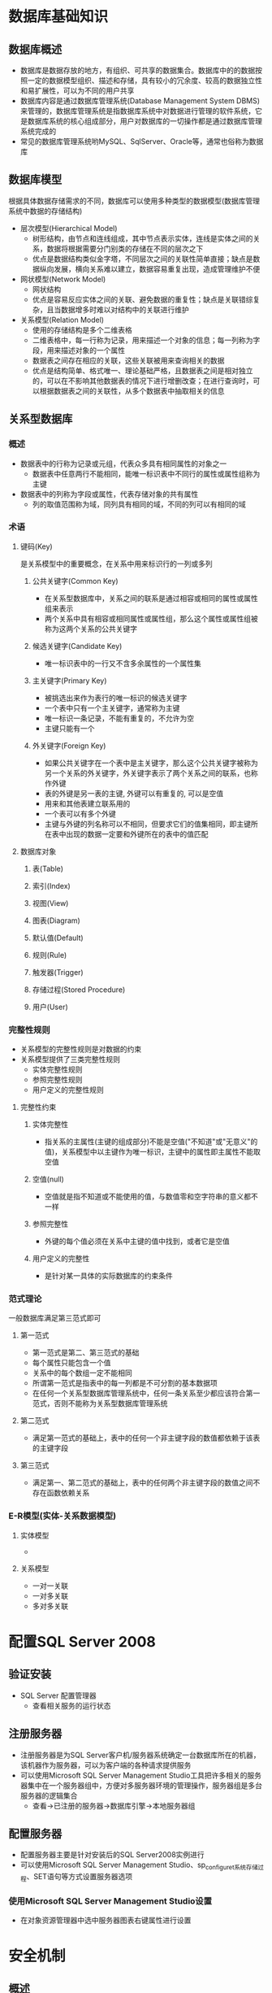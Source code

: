 * 数据库基础知识
** 数据库概述
+ 数据库是数据存放的地方，有组织、可共享的数据集合。数据库中的的数据按照一定的数据模型组织、描述和存储，具有较小的冗余度、较高的数据独立性和易扩展性，可以为不同的用户共享
+ 数据库内容是通过数据库管理系统(Database Management System DBMS)来管理的，数据库管理系统是指数据库系统中对数据进行管理的软件系统，它是数据库系统的核心组成部分，用户对数据库的一切操作都是通过数据库管理系统完成的
+ 常见的数据库管理系统哟MySQL、SqlServer、Oracle等，通常也俗称为数据库
** 数据库模型
根据具体数据存储需求的不同，数据库可以使用多种类型的数据模型(数据库管理系统中数据的存储结构)
+ 层次模型(Hierarchical Model)
  - 树形结构，由节点和连线组成，其中节点表示实体，连线是实体之间的关系，数据将根据需要分门别类的存储在不同的层次之下
  - 优点是数据结构类似金字塔，不同层次之间的关联性简单直接；缺点是数据纵向发展，横向关系难以建立，数据容易重复出现，造成管理维护不便
+ 网状模型(Network Model)
  - 网状结构
  - 优点是容易反应实体之间的关联、避免数据的重复性；缺点是关联错综复杂，且当数据增多时难以对结构中的关联进行维护
+ 关系模型(Relation Model)
  - 使用的存储结构是多个二维表格
  - 二维表格中，每一行称为记录，用来描述一个对象的信息；每一列称为字段，用来描述对象的一个属性
  - 数据表之间存在相应的关联，这些关联被用来查询相关的数据
  - 优点是结构简单、格式唯一、理论基础严格，且数据表之间是相对独立的，可以在不影响其他数据表的情况下进行增删改查；在进行查询时，可以根据数据表之间的关联性，从多个数据表中抽取相关的信息
** 关系型数据库
*** 概述
+ 数据表中的行称为记录或元组，代表众多具有相同属性的对象之一
  - 数据表中任意两行不能相同，能唯一标识表中不同行的属性或属性组称为主键
+ 数据表中的列称为字段或属性，代表存储对象的共有属性
  - 列的取值范围称为域，同列具有相同的域，不同的列可以有相同的域
*** 术语
**** 键码(Key)
是关系模型中的重要概念，在关系中用来标识行的一列或多列
***** 公共关键字(Common Key)
+ 在关系型数据库中，关系之间的联系是通过相容或相同的属性或属性组来表示
+ 两个关系中具有相容或相同属性或属性组，那么这个属性或属性组被称为这两个关系的公共关键字
***** 候选关键字(Candidate Key)
+ 唯一标识表中的一行又不含多余属性的一个属性集
***** 主关键字(Primary Key)  
+ 被挑选出来作为表行的唯一标识的候选关键字
+ 一个表中只有一个主关键字，通常称为主键
+ 唯一标识一条记录，不能有重复的，不允许为空
+ 主键只能有一个
***** 外关键字(Foreign Key)
+ 如果公共关键字在一个表中是主关键字，那么这个公共关键字被称为另一个关系的外关键字，外关键字表示了两个关系之间的联系，也称作外键
+ 表的外键是另一表的主键, 外键可以有重复的, 可以是空值
+ 用来和其他表建立联系用的
+ 一个表可以有多个外键
+ 主键与外键的列名称可以不相同，但要求它们的值集相同，即主键所在表中出现的数据一定要和外键所在的表中的值匹配
**** 数据库对象
***** 表(Table)
***** 索引(Index)
***** 视图(View)
***** 图表(Diagram)
***** 默认值(Default)
***** 规则(Rule)
***** 触发器(Trigger)
***** 存储过程(Stored Procedure)
***** 用户(User)
*** 完整性规则
+ 关系模型的完整性规则是对数据的约束
+ 关系模型提供了三类完整性规则
  - 实体完整性规则
  - 参照完整性规则
  - 用户定义的完整性规则
**** 完整性约束
***** 实体完整性
+ 指关系的主属性(主键的组成部分)不能是空值("不知道"或"无意义"的值)，关系模型中以主键作为唯一标识，主键中的属性即主属性不能取空值
***** 空值(null)
+ 空值就是指不知道或不能使用的值，与数值零和空字符串的意义都不一样
***** 参照完整性
+ 外键的每个值必须在关系中主键的值中找到，或者它是空值
***** 用户定义的完整性
+ 是针对某一具体的实际数据库的约束条件
*** 范式理论
一般数据库满足第三范式即可
**** 第一范式
+ 第一范式是第二、第三范式的基础
+ 每个属性只能包含一个值
+ 关系中的每个数组一定不能相同
+ 所谓第一范式是指表中的每一列都是不可分割的基本数据项
+ 在任何一个关系型数据库管理系统中，任何一条关系至少都应该符合第一范式，否则不能称为关系型数据库管理系统
**** 第二范式
+ 满足第一范式的基础上，表中的任何一个非主键字段的数值都依赖于该表的主键字段
**** 第三范式
+ 满足第一、第二范式的基础上，表中的任何两个非主键字段的数值之间不存在函数依赖关系
*** E-R模型(实体-关系数据模型)
**** 实体模型
+ 
**** 关系模型
+ 一对一关联
+ 一对多关联
+ 多对多关联
* 配置SQL Server 2008
** 验证安装
+ SQL Server 配置管理器
  - 查看相关服务的运行状态
** 注册服务器
- 注册服务器是为SQL Server客户机/服务器系统确定一台数据库所在的机器，该机器作为服务器，可以为客户端的各种请求提供服务
- 可以使用Microsoft SQL Server Management Studio工具把许多相关的服务器集中在一个服务器组中，方便对多服务器环境的管理操作，服务器组是多台服务器的逻辑集合
  - 查看->已注册的服务器->数据库引擎->本地服务器组
** 配置服务器
+ 配置服务器主要是针对安装后的SQL Server2008实例进行
+ 可以使用Microsoft SQL Server Management Studio、sp_configuret系统存储过程、SET语句等方式设置服务器选项
*** 使用Microsoft SQL Server Management Studio设置
+ 在对象资源管理器中选中服务器图表右键属性进行设置
* 安全机制
** 概述
+ SQL Server 2008中，数据库中的所有对象都是位于架构内的，每一个架构的所有者是角色，而不是独立的用户，它允许多用户管理数据库对象
+ 使用安全主体和安全对象管理安全，一个请求服务器、数据库或架构资源的实体称为安全主体，每个安全主体都有唯一的安全标识符
+ 安全主体在3个级别上管理：windows、SQL Server和数据库
+ 安全主体的级别决定了安全主体的影响范围
** 系统登录
*** 登录账户种类
**** 系统管理员组
+ 管理员组在数据库服务器上属于本地组，这个组的成员包括本地管理员用户账户和任何设置为管理员的本地系统其它用户，此组默认授予sysadmin服务器角色
**** 管理员用户账户
**** sa登录
+ sa是SQL Server系统管理员的账户，此账户为兼容性保留账户，sa默认授予sysadmin服务器角色
**** Network Server和SYSTEM登录
+ Network Server和SYSTEM是SQL Server服务器上内置的本地账户，是否创建这些账户的服务器登录，依赖于服务器的配置
*** 创建SQL Server登录
系统内置的这些账户通常都有特殊用途，不分配给普通用户使用，而是创建一些适用于用户权限的账户
+ 在SQL Server Management Studio->服务器->安全性
+ 右键登录名->新建登录名
+ 常规选项卡：设置登录名、SQL Server 身份认证的密码、默认数据库
+ 用户映射选项卡：勾选指定的默认数据库
*** 创建Windows账户登录
** 权限
*** 概述
+ 在SQL Server数据库里的每一个数据库对象都由一个该数据库的用户所拥有，拥有者以数据库赋予的ID作为标识
+ 不同的分类方式可以把权限分成不同的类型
  - 预定义和自定义权限
    1. 预定义权限是不必通过授权即拥有的权限，如预定义服务器和数据库角色，对象的所有者也拥有该对象的所有权限及该对象所包含的对象的所有权限
    2. 自定义权限是指那些需要经过授权或继承才能得到的权限，大多数安全主体都需要经过授权才能获得对安全对象的使用权限
  - 所有对象和特殊对象的权限
    1. 所有对象的权限是针对SQL Server中所有对象具备的权限，如CONTROL权限
    2. 特殊对象的权限是不同对象所具有特有权限，如数据库、表、视图、存储过程等都拥有各自特定的操作权限
*** 权限类型
**** 对象权限
**** 语句权限
**** 隐式权限
*** 设置权限
用户和角色的权限是以记录的形式存储在各个数据库的sysprotects系统表中，权限分为3中状态：授予(GRANT)、拒绝(DENY)、撤销(REVOKE)
**** 授予权限
+ 使用GRANT语句进行授权
  GRANT
  {ALL | statement[,...n]}
  TO security_account[,...n]
+ ALL: 表示授予所有可以应用的权限，只有固定的服务器角色成员sysadmin可以使用ALL关键字；而在授予对象权限时，固定服务器角色成员sysadmin、固定数据库角色成员db_owner和数据库对象拥有者都可以使用ALL关键字
+ statement: 表示可以授权的命令，如CREATE DATABASE
+ security_account: 表示被授予权限的用户账户
+ 权限只能授予本数据库的用户，如果将权限授予public角色，则数据库里的所有用户将默认获得了该项权限
+ 例如：
  USE test
  GO
  GRANT SELECT,UPDATE,DELETE
  ON 学生信息
  TO zpbird
  GO
**** 撤销权限 
+ 使用REVOKE语句撤销权限可以停止此前的授予或拒绝操作，撤销类似于拒绝，但撤销是删除已授予的权限，并不妨碍用户从更高级别继承已授予的权限
+ 语法：
  REVOKE {ALL | statement[,...n]}
  FROM security_account[,...n]
+ 例如：
  USE test
  GO
  REVOKE SELECT,UPDATE,DELETE
  ON OBJECT::学生信息
  FROM zpbird
**** 拒绝权限
+ 在授予了用户对象权限后，可以在不撤销用户访问权的情况下，拒绝用户访问数据库对象
+ 语法：
  DENY {ALL | statement[,...n]}
  TO security_account[,...n]
** 数据库用户
*** 概述
+ 数据库用户是数据库级的主体，是登录名在数据库中的映射，是在数据库中执行操作的活动的行动者
+ 数据库用户不能直接拥有表、视图等数据库对象，而是通过架构拥有这些对象
*** 数据库用户
+ 使用数据库用户账户可以限制访问数据库的范围，默认的数据库用户有dbo用户、guest用户、sys用户等
+ dbo用户
  - 数据库所有者或dbo用户是一个特殊类型的数据库用户
  - 创建数据库的用户是数据库的所有者
  - dbo被隐式授予对数据库的所有权限，并且能将这些权限授予其他用户
  - sysadmin服务器角色的成员被自动映射为特殊用户dbo，以sysadmin角色登录能执行dbo的所有任务
+ guest用户
  - 默认情况下，guest用户存在于model数据库中，且授予guest的权限，由于model是创建所有数据库的模板，这意味着所有新的数据库将包括guest账户，授予guest权限
  - 除了master和tempdb数据库外的所有数据库都能添加删除guest，guest账户在master和tempdb数据库中有被限制的许可和权限
  - guest用户是公共服务器角色的一个成员，并继承这个角色的权限
  - 任何人以guest访问数据库前，guest必须存在于数据库中
  - guest用户仅用于用账户具有访问SQL Server的权限，但不能通过这个用户账户访问数据库
+ sys和INFORMATION_SCHEMA用户
  - 所有系统对象都包含于sys或INFOMATION_SCHEMA的架构中，这是创建在每一个数据库中的两个特殊架构，但是它们仅在master数据库中可见
  - 与这两个特殊架构相关的视图提供在数据库里所有对象的元数据的内部系统视图，sys和INFORMATION_SCHEMA用户用于引用这些对象
*** 创建数据库用户
+ 创建数据库用户可以分为两个过程
  - 创建数据库用户使用的SQL Server登录名
  - 为数据库创建用户，指定到创建的登录名
+ 添加数据库用户也可以使用系统存储过程sp_grantdbaccess来实现
  sp_grantdbaccess [@loginname=]'login'[,[@name_in_db=]'name_in_db']
  例如：
  EXEC SP_ADDLOGIN 'Suna_pro','atsuna','教务管理系统'
  GO
  USE 教务管理系统
  GO
  EXEC SP_GRANTDBACCESS Suna_pro
** 管理角色
+ SQL Server使用角色集中管理数据库或服务的权限，有两种类型的角色：服务器角色和数据库角色
*** 服务器角色
+ 服务器角色具有授予服务器管理的能力，用户创建了一个角色成员的登录名，用户用这个登录能执行这个角色许可的任何任务,例如，sysadmin角色的成员在SQL Server中有最高级别的权限，能执行任何类型的任务
+ 服务器角色(级别从低到高)
  - bulkadmin
    1. 可以运行BULK INSERT语句，允许从文本文件中将数据导入到数据库，为需要执行大容量插入到数据库的域账户而设计
    2. ADMINISTER BULK OPERATIONS
  - dbcreator
    1. 可以创建、更改、删除和还原任何数据库
    2. 这不仅是适合助理DBA的角色，也可能是适合开发人员的角色
    3. CREATE DATABASE
  - diskadmin
    1. 用于管理磁盘文件，如镜像数据库和添加备份设备，适合助理DBA
    2. ALTER RESOURCES
  - processadmin
    1. SQL Server能够多任务化，可以通过执行多个进程做多个事件，如生成一个进程用于向高速缓存写数据，同时生成另一个进程用于从高速缓存中读取数据
    2. 这个角色的成员可以结束(删除)进程
    3. ALTER SERVER STATE,ALTER ANY CONNECTION
  - secutityadmin
    1. 可以管理登录名及其属性，可以授权、拒绝和撤销服务器级、数据库级权限
    2. 可以重置登录名的密码
    3. ALTER ANY LOGIN
  - serveradmin
    1. 可以更改服务器范围的配置选项和关闭服务器
    2. ALTER SETTING, SHUTDOWN, CREATE ENDPOINT, ALTER SERVER STATE, ALTER ANY ENDPOINT, ALTER RESOURCE
  - setupadmin
    1. 可以管理链接服务器和控制启动的存储过程，能增加、删除和配置链接服务器，并能控制启动过程
    2. ALTER ANY LINKED SERVER
  - sysadmin
    1. 可以执行任何任务
    2. CONTROL SERVER
*** 数据库角色
+ SQL Server在每一个数据库中都预定义了数据库角色，也就是说每一个数据库都有一组自己的角色
+ SQL Server提供了3种类型的数据库角色
  - 标准角色(用户定义)
  - 应用程序角色(用户定义)
  - 预定义数据库角色(SQL Server内置固定)
+ 标准角色
  - 允许用户使用唯一的权限和特权来创建角色
  - 可以使用标准角色对用户进行逻辑分组，然后指派单一的权限到角色，适用于单独的指派权限到每一个用户
  - 例如，可以创建一个Users的角色，只允许用户选择(SELECT)、插入(INSERT)和更新(UPDATE)数据库中的指定表，但不允许执行任何其他任务
+ 应用程序角色
  - 允许用户为特定的应用程序创建密码保护的角色
  - 例如，用户能通过名为APIbook_Management的基于Web的应用程序连接，此应用程序将激活角色，然后用户将获得角色的权限和特权
  - 标准的数据库角色或其他的角色不能指派到应用程序角色，而是当应用程序连接数据库的时候激活应用程序角色
+ 预定义数据库角色
  - 这些角色时内置的，他们不能被更改权限，使用预定义角色指派数据库管理权限，可以指派单一的登录到多个角色
  - 常用预定义数据库角色
    1. db_owner
       可以做其他角色能做的所有事情，可以做一些管理性操作
    2. db_accessadmin
       可以通过添加或删除用户来指定谁可以访问数据库
    3. db_securityadmin
       可以修改角色成员身份和管理权限
    4. db_ddladmin
       可以在数据库中运行任何数据库定义语言DDL命令，允许创建、修改或删除数据库对象，而不必浏览里面的数据
    5. db_backupoperator
       可以备份该数据库
    6. db_datareader
       可以读取所有用户表中的所有数据
    7. db_datawriter
       可以在所有用户表中添加、删除或更改数据
    8. db_denydatareader
       不能读取数据库中用户表中的任何数据，但可以执行架构修改，如在表中添加列
    9. db_denydatawriter
       不能添加、修改或删除数据库内用户表中的任何数据
    10. public
        每个数据库用户都属于public数据库角色，当尚未对某个用户授予或拒绝对安全对象的特定权限时，则该用户将继承授予该安全对象的public角色权限，这个数据库角色不能被删除
*** 管理服务器角色
**** 将登陆指派到角色
+ 服务器->安全性->登录名->登录名属性
**** 指派角色到多个登陆名
+ 服务器->安全性->服务器角色->添加
*** 管理数据库角色
**** 将数据库用户指派到数据库角色
+ 服务器->数据库->安全性->角色->数据库角色->属性->添加
*** 标准数据库角色
+ 由于预定义的数据库角色有一组不能更改的权限，有时候不能满足我们的需求，这时，可以对为特定数据库创建的角色设置权限
+ 例如，一个数据库有3种用户：需要查看数据的普通用户；需要能够修改数据的管理员；需要能够修改数据库对象的开发人员，在这种情况想，可以创建3个角色以处理这些用户类型
+ 创建数据库角色时 ，先给角色指派权限，然后将用户指派给角色，这不同于数据库的固定角色，固定角色不需要指派权限，只需要分配用户即可
*** 应用程序角色
+ 应用程序角色是一个数据库主体，它使应用程序能够用其自身的、类似用户的特权来运行，使用应用程序角色可以只允许通过特定应用程序连接的用户访问特定数据
+ 与数据库角色不同的是，应用程序角色默认情况下不包含任何成员，而且是非活动的
+ 应用程序角色使用两种身份验证模式，可以使用sp_setapprole来激活，并且需要密码
+ 应用程序角色是数据库级别的主体，它们只能通过数据库中授予guset用户账户的权限来访问这些数据库，任何禁用guest用户账户的数据库对其他数据库中的应用程序角色都是不可访问的
+ 利用应用程序角色，用户仅使用它们的SQL Server登录和数据库账户将无法访问数据库，它们必须使用适当的应用程序
* 数据库管理
** 数据库文件和日志
+ SQL Server2008是以页为最小物理空间单位来存储的，每一个页的大小是8KB，数据库表中的每一行数据都不能跨页存储，每8个连接的页组成一个区，则一个区的大小为64KB，对于1MB的数据库来说就有16个区
+ 每个数据库都有一个与它相关联的事务日志，事务日志是对数据库的修改的历史记录,SQL Server用它来确保数据库的完整性，对数据库的所有更改首先写到事务日志，然后应用到数据库，如果数据库更新成功，事务完成并记录为成功；如果数据库更新失败，SQL Server使用事务软件还原数据库到初始化状态(称为回滚事务)
+ 数据库和事务日志包含在独立的数据库文件中，这意味着每一个数据库至少需要两个关联的存储文件：一个数据文件和一个日志文件，也可以有辅助数据文件
*** 主数据文件
+ 主数据文件包含数据库的启动信息，并指向数据库中的其他文件，用户数据和对象可以存储在此文件中，也可以存储在辅助数据文件中
+ 每个数据库只能有一个主数据文件，默认文件扩展名是.mdf
*** 辅助数据文件
+ 辅助数据文件是可选的，由用户定义并存储用户数据，通过将每个文件放在不同的磁盘上，辅助文件可用于将数据分散到多个磁盘上
+ 如果数据库超过了单个windows文件的最大限制，可以使用辅助数据文件，这样数据库就能继续增长
+ 辅助数据文件的默认扩展名是.ndf
*** 事务日志文件 
+ 事务日志文件保存用于恢复数据库的日志信息，每个数据库必须至少有一个日志文件，默认扩展名为.ldf
*** 文件组
+ 为了便于分配和管理，可以将数据文件集合起来，放到文件组中，文件组是针对数据文件而创建的，是数据库中数据文件的集合
+ 通过创建文件组，可以使不同的数据对象属于不同的文件组，利用文件组可以优化数据存储，并可以将不同的数据库对象存储在不同的文件组以提高IO读写的性能
+ 例如，可以分别在三个磁盘上创建三个文件：sys_School_data1.ndf、sys_School_data2.ndf、sys_School_data3.ndf，将它们分配给文件组School_FH，这样可以明确的在文件组School_FG上创建一个表，对表中数据的查询将分散到三个磁盘上，从而提高了性能
+ 需要遵守的规则
  - 主要数据文件必须存储于主文件组中
  - 与系统相关的数据库对象必须存储于主文件组中
  - 一个数据文件只能存在于一个文件组，而不能同时存在于多个文件组中
  - 数据库的数据信息和日志信息不能放在同一个文件组中，必须是分开存放的
  - 日志文件不能存放在任何文件组中
** 数据库管理基础
*** 系统数据库
+ 系统数据库是指随安装程序一起安装，用于协助SQL Server系统共同完成管理操作的数据库，它们是SQL Server运行的基础
+ SQL Server的设计是可以在必要时自动扩展数据库，master、model、tempdb、msdb和其他关键的数据库将不会在正常情况下缺少空间(最大2TB)
**** master数据库
+ master数据库是SQL Server最重要的数据库，是SQL Server的核心，如果该数据库损坏，SQL Server将无法正常工作
+ master数据库包含如下重要信息
  1. 所有的登录名或用户ID所属的角色
  2. 所有的系统配置设置(数据排序信息、安全实现、默认语言...)
  3. 服务器中的数据库的名称及相关信息
  4. 数据库的位置
  5. SQL Server如何初始化
+ 定期备份master数据库非常重要
**** model数据库
+ 创建数据库时，总是以一套预定义的标准为模型，例如，如果希望所有的数据库都有确定的初始大小，或都有特定的信息集，那么可以把这些信息存放在model数据库中，以model数据库作为其他数据库的模板数据库，如果想要使所有的数据库都有一个特定的表，可以把该表存放在model数据库里
+ model数据库是tempdb数据库的基础，对model数据库的任何改动都将反应到tempdb数据库中，在决定对model数据库有所改动时，必须预先考虑好并多加小心
**** tempdb数据库
+ tempdb数据库是一个临时性的数据库，存在于SQL Server会话期间，一旦SQL Server关闭，tempdb数据库将丢失，当SQL Server重新启动时，将重建全新的、空的tempdb数据库以供使用
+ tempdb数据库用作系统的临时存储空间，其主要作用是存储用户建立的临时表和临时存储过程；存储用户说明的全局变量值；为数据排序创建临时表；存储用户利用游标说明所筛选出来的数据
**** msdb数据库
+ msdb数据库给SQL Server代理提供必要的信息来运行作业，是SQL Server另一个十分重要的数据库，既然有了tempdb和model数据库，就不应该直接调整msdb数据库，也的确无必要，许多进程使用msdb数据库，例如，当创建备份或执行还原时，将用msdb数据库存储有关这些任务的信息
+ 不能在msdb数据库中执行下列操作
  1. 更改排序规则，默认为服务器排序规则
  2. 删除数据库
  3. 从数据库中删除guest用户
  4. 删除主文件组、主数据文件或日志文件
  5. 重命名数据库或主文件组
  6. 将数据库设置为OFFLINE
  7. 将主文件组设置为READ_ONLY
*** 常用数据库对象
**** 表
+ 表是数据库中实际存储数据的对象，由于数据库中的其他所有对象都依赖于表，因此可以将表理解为数据库的基本组件
+ 表中存储的数据又可以分为字段和记录
+ 字段是表中的纵向元素，包含同一类型的信息，例如学生编号、姓名等，字段组成记录
+ 记录是表中的横向元素，包含有单个表内所有字段所存储的信息
**** 视图
+ 视图与表非常相似，也是由字段和记录组成，与表不同的是，视图不包含任何数据，它总是基于表，用来提供一种浏览数据的不同方式
+ 视图的特点是，其本身不存储实际数据，因此可以是连接多张数据表的虚表，还可以是使用WHERE子句限制返回行的数据查询结果，并且它是专用的，比数据表更直接面向用户
**** 存储过程和触发器
+ 存储过程和触发器是两个特殊的数据库对象，在SQL Server中存储过程独立于表，而触发器则与表紧密结合
+ 用户可以使用存储过程来完善应用程序，使应用程序的运行更加有效率；可以使用触发器来实现复杂的业务规则，更加有效地实施数据完整性
**** 用户和角色
+ 用户是对数据库有存取权限的使用者
+ 角色是指一组数据库用户的集合，用户如果加入到某一角色，则将具有该角色的所有权限
**** 其他数据库对象
+ 索引
  - 索引是提供无需扫描整张表就能实现对数据快速访问的途径，使用索引可以快速访问数据库表中的特定信息
+ 约束
  - 约束是SQL Server实施数据一致性和完整性的方法，是数据库服务器强制的业务逻辑关系
+ 规则
  - 用来限制表字段的数据范围，例如限制性别字段只能是男或女
+ 类型
  - 除了系统给定的数据类型外，用户还可以根据自己的需求在系统类型的基础定义自己的数据类型
+ 函数
  - 除了系统提供的函数外，用户可以根据自己的需要定义符合自己要求的函数
*** 数据库快照
+ 数据库快照提供了一种数据库恢复手段，可以在源数据库损坏后，还原数据库到数据库快照前的状态
+ 不支持在SQL Server Management Studio中创建数据库快照，唯一的方式是使用Transact-SQL语句
+ 快照非常适用于存档用户仍需要访问的历史数据
+ 快照在用来产生报表时可以提高性能
+ 使用快照对源数据库的限制
  - 不能对数据库进行删除、分离或还原
  - 源数据库的性能受到影响
  - 不能从源数据库或任何快照中删除文件
  - 源数据库必须处于在线状态，除非该数据库在数据库镜像会话中是镜像数据库
** 创建数据库
*** 使用管理工具
**** 常规
+ 数据库名称、所有者、使用全文索引
+ 数据库文件
  - 逻辑名称
    指定该文件的文件名
  - 文件类型
    用于区别当前文件是数据文件还是日志文件
  - 文件组
    显示当前数据库文件所属的文件组，一个数据库文件只能存在于一个文件组里
  - 路径
    创建大型数据库时，尽量把主数据文件和事务日志文件设置在不同的路径下，可以提高读取效率
**** 选项
**** 文件组
*** 使用语句 
**** CREATE DATABASE语句
+ 最简单的形式，除了数据库名称，其他设置都使用系统默认值
  CREATE DATABASE test
+ 完整格式
  CREATE DATABSE test
  [
  ON [PRIMARY]
  [( NAME = logical_name,
     FILENAME = 'path'
     [, SIZE = database_size]
     [, MAXSIZE = database_maxsize]
     [, FILEGROWTH = growth_increment])
  [, FILEGROUP filegroup_name
  [( NAME = datafile_name
     FILENAME = 'path'
     [, SIZE = datafile_size]
     [, MAXSIZE = datafile_maxsize]
     [, FILEGROWTH = growth_increment])]]   
  ]
  [
  LOG ON
  [( NAME = logfile_name
     FILENAME = 'path'
     [, SIZE = database_size]
     [, MAXSIZE = database_maxsize]
     [, FILEGROWTH = growth_increment])]
  ]
  ]
**** 语法说明
+ ON 
  用来创建数据文件
+ PRIMARY
  表示创建的是主数据文件
+ FILEGROUP
  用来创建次文件组，其中还可以创建次数据文件
+ LOG ON
  用来创建事务日志文件
+ NAME 
  所创建文件的文件名称
+ FILENAME
  支出了各文件存储的路径
+ SIZE
  定义初始化大小
+ MAXSIZE
  指定文件的最大容量
+ FILEGROWTH
  指定文件增长值
+ []表示可以省略的选项或参数，[1,...n]表示同样的选项可以重复1到n遍
+ <>如果某项的内容太多需要额外说明，使用<>括起来，如语法中的<filespec>和<filegroup>,而该项的真正语法在双冒号加等号"::="后面定义
+ {}通常与竖杠符合"|"连用，表示{}中的信息或参数必选其中之一，不可省略
+ 如果数据库的数据文件或日志文件数量多于1个，则文件之间用逗号分隔，当某个数据库有两个或以上的数据文件，需要指定哪一个是主数据文件，默认情况下第一个数据文件是主数据文件，也可以使用PRIMARY关键字来指定主数据文件
**** 举例
CREATE DATABASE 教务管理系统
ON
(
  NAME = 教务管理系统_DATA,
  FILENAME = ' E:\data\教务管理系统_DATA.mdf',
  SIZE = 5MB,
  MAXSIZE = 20MB,
  FILEGROWTH = 5%
)
LOG ON
(
  NAME = 教务管理系统_LOG,
  FILENAME = ' E:\data\教务管理系统_LOG.ldf',
  SIZE = 2MB,
  MAXSIZE = 10MB,
  FILEGROWTH = 1MB
)
** 数据库操作
*** 修改数据库
**** 修改数据库名称
+ ALTER DATABASE
  - 该语句修改数据库名称时只更改了数据库的逻辑名称，对该数据库的数据文件和日志文件没有任何影响
  - ALTER DATABASE databaseName MODIFY NAME = newdatabaseName
+ sp_renamedb存储过程
  - 执行这个系统存储过程也可以修改数据库名称
  - EXEC sp_dboption '教务管理系统','SINGLE',True
    EXEC sp_renamedb '教务管理系统',' School_MIS '
    EXEC SP_DBOPTION ' School_MIS ','SINGLE',False
+ 使用管理工具
**** 修改数据库大小
+ 修改数据库大小实质上是修改数据文件和日志文件的长度，或增加/删除文件
+ 如果数据库中的数据量不断增加，就需要扩大数据库的尺寸，有3种方式
  - 设置数据库为自动增长方式，在创建数据库时设置
  - 直接修改数据库数据文件或日志文件的大小
  - 在数据库中增加新的次要数据文件或日志文件
+ 使用ALTER DATABASE中的ADD FILE增加次数据文件
  ALTER DATABASE 教务管理系统
  ADD FILE
  (
    NAME = 教务管理系统_DATA1,
    FILENAME = 'E:\data\教务管理系统_DATA1.mdf'，
    SIZE = 3MB,
    MAXSIZE = 10MB,
    FILEGROWTH = 10%
  )
**** 删除数据库
+ 使用图形管理器
+ SQL语句
  DROOP DATABASE database_name [,...n]
  - 使用DROP DATABSE删除数据库不会出现确认信息，使用时要谨慎
  - 不能删除系统数据库，否则SQL Server服务器将无法使用
*** 查看数据库状态
**** 数据库状态
+ ONLINE
  在线或联机状态，可以执行对数据库的访问
+ OFFLINE
  离线或脱机状态，数据库不能正常使用，可以人工设置，用户可以执行处于这种状态的数据库文件的移动等处理
+ RESTORING
  还原状态，正在还原主文件组的一个或多个文件，这时数据库不能使用
+ RECOVERING
  恢复状态，正在恢复数据库，这是一个临时性状态，如果恢复成功，则数据库自动处于在线状态，如果恢复失败，则数据库处于不能正常使用的可疑状态
+ RECOVERY PENDING
  恢复未完成状态，恢复过程中缺少资源造成的问题状态，数据库不可以使用，必须执行其他操作
+ SUSPECT
  可疑状态，主文件可疑或可能被破坏，数据库不能使用，必须执行其他操作来解决这种问题
+ EMERGENCY
  紧急状态，可以人工设置数据库为该状态，这时数据库处于单用户模式和只读状态，只能由sysadmin固定服务器角色成员访问，主要用于对数据库的故障排除
**** 数据库文件状态
+ 与数据库相同，SQL Server的数据库文件也有状态，并且该文件始终处于一个特定的、独立于数据库的状态
+ 与数据库相比，文件没有RECOVERING和EMERGENCY状态，而新增了一个DEFUNCT状态，用来表示当文件不处于在线时删除
**** 查看状态
+ 使用函数
+ 使用图形工具
*** 其他数据库操作
**** 分离数据库
+ 分离数据库是指将数据库从SQL Server实例上删除，但该数据库的文件和事务日志文件仍然保持不变，这时可以将该数据库附加到其他任何SQL Server实例上
+ 如果要分离的数据库出现下列任何情况之一，都将不能分离
  - 已复制并发布的数据库，如果进行复制，则数据库必须是未发布的，如果要分离数据库，必须先通过执行sp_replicationdboption存储过程禁用发布后再分离
  - 数据库中存在数据库快照，此时，必须先删除所有的数据库快照，才能分离数据库
  - 数据库处于未知状态，无法分离可疑和未知状态的数据库，必须将数据库设置为紧急模式，才能对其进行分离操作
+ 使用sp_detach_db存储过程来执行数据库分离操作
  EXEC sp_detach_db 教务管理系统
+ 使用GUI管理工具
  - [数据库]-右击数据库名称节点，[任务]-[分离]
  - 默认情况下，分离数据库将在分离数据库时保留过期的优化统计信息，若要更新现有的优化统计信息，可启用[更新统计信息]复选框
  - 在[状态]列中如果是"未就绪"，则[消息]列将显示有关数据库的超链接信息，当数据库涉及复制时，[消息]列将显示"Database replicated"
  - 数据库有一个或多个活动连接时,[消息]列将显示<活动连接数>活动连接，在可以分离数据列之前，必须启用[删除连接]复选框来断开与所有活动连接的连接
  - 分离数据库准备就绪后，点击[确定]按钮
**** 附加数据库
+ 附加数据库时，所有数据库文件(.mdf和.ndf文件)都必须可用，如果任何数据文件的路径与创建数据库或上次附加数据库时的路径不同，则必须指定文件的当前路径，在附加数据库的过程中，如果没有日志文件，系统将创建一个新的日志文件
+ 命令行方式
  CREATE DATABASE 教务管理系统
  ON
  (
    FILENAME = ' E:\Applications\School\data\教务管理系统_DAT.mdf'
  )
  LOG ON
  (
    FILENAME = ' E:\Applications\School\data\教务管理系统_LOG.ldf'
  )
  FOR ATTACH
+ GUI管理工具
  - [数据库]节点-[附加]
**** 收缩数据库
+ 数据库中的每个文件都可以通过删除未使用的页的方法减小，尽管数据库引擎会有效的重新使用空间，但某个文件多次出现无须原来大小的情况后，收缩文件就变得很有必要
+ 数据和事务日志文件都可以减小，可以成组或单独的手动收缩数据库文件，也可以设置数据库，使其按照指定的间隔自动收缩
+ SQL Server提供以下几种收缩数据库的方式
  - 自动数据库收缩
    1. 将"AUTO_SHRINK"选项设置为"ON"后，数据库引擎将自动收缩有可用空间的数据库，此选项可以使用ALTER DATABASE语句来进行设置
    2. 默认情况下，此选项设置为"OFF"
  - 手动数据库收缩
    这种方式下，要求使用DBCC SHRINKDATABASE语句或者DBCC SHRINKFILE语句来手动收缩数据库或数据库中的文件
  - 收缩事务日志
    1. 事务日志文件可以在固定的范围内收缩，日志中虚拟日志文件的大小决定着可以收缩的大小，因此不能讲日志文件收缩到比虚拟日志文件还小
    2. 如果希望将事务日志文件减到最小，解决办法是创建一个较小的事务日志，并让其自动增长，而不要一次创建一个大型的事务日志文件
**** 复制和移动数据库
+ 使用SQL Server的[复制数据库向导]工具可以复制或移动数据库，创建数据库的副本，在SQL Server不同的实例间复制和移动数据库，以及将SQL Server2005的数据库升级到2008，所有这些操作除了model、msdb、master系统数据库外都适用
+ SQL Server使用两种技术来进行复制和移动操作
  - 分离和附加
    1. 此方法是复制数据库的最快方式，但是需要源数据库脱机，以便能被分离/移动，当复制/移动操作完成后，数据库重新附加
    2. 要求用户必须是源和目标服务器sysadmin固定服务器角色的成员，同样，在开始复制操作前，用户应该把数据库设置为单用户模式，以确保没有活动的会话，否则[复制数据库向导]将不会执行复制/移动操作
  - SQL管理对象
    1. 此方法稍慢，但不要求源数据库脱机，要求用户必须是源数据库的所有者并且必须有CREATE DATABASE的权限，或在目标服务器上是固定dbcreator服务器角色的成员，在开始复制/移动操作以前不用把数据库设置为单用户模式，而且由于数据库没有脱机，在操作期间也允许活动的连接
    2. 如果源和目标服务器都是2005服务器，复制/移动操作保存全文目录，但如果源服务器是2000，则在复制/移动操作完成以后，全文目录必须重新生成并且完全的再填充
  - 操作步骤
    1. [教务管理系统]-[任务]-[复制数据库]-[复制数据库向导]
**** 优化数据库
+ 数据库是可供多个用户共享的信息资源，当多个用户并发存取数据库时，就会产生多个事务同时存取同一数据的情况，如果对并发操作不加以控制就可能出现存取不正确数据的情况，并将破坏数据库的一致性
+ 在设计数据库时，必须要以提高数据库性能及稳定性为前提，提高数据库性能就是提高数据库的运行速度及执行能力，提高数据库的稳定性就是如果数据库中某个文件或某些数据损坏或丢失，则数据库依然能够正常使用并顺序的执行任务
+ 2008中主要从3个方面对数据库进行优化
  1. 数据文件和事务日志文件的放置
     在创建数据库时，为了提高使用数据库及操纵数据的效率应尽量将数据文件分散在不同的物理磁盘上，同时尽量把数据文件和事务日志也分散在不同的物理磁盘上
  2. 文件组的使用
     + 文件组是SQL Server中一个或多个文件的命名集合，它构成分配或用于数据库管理的单个单元，使用文件组可以提高系统的性能，有两个明细的优点，第一可以平衡多个磁盘上的数据访问负荷；第二，可以使用并行线程来提高数据访问的效率
     + 可以通过备份单个文件或文件组，来防止数据库意外的产生，当数据库出现错误时，恢复备份的文件或文件组就可以使数据库能够重新使用，从而简化数据库的维护工作，对于大容量的数据库来说，备份文件或文件组是一个有效的备份策略，而且可以将表和索引分布到不同的文件组中，对于那些常用的表来说，可以提高查询语句的效率
     + 使用文件组时需要考虑的因素
       - 监控系统的性能，理解数据库的结构、文件分布状况、表和索引信息、使用的查询语句类型等
       - 如果使用用户定义的文件组，最好把默认的文件组改成用户定义的文件组，这样可以防止用户数据在PRIMARY文件组上的增长
       - 文件组只能提高性能，不能提高稳定性，如果文件组中的某个数据文件损坏，则整个文件组中的数据都将无法使用
  3. RAID技术的使用
     + RAID1可以用于日志数据
     + RAID5既适用于大数据量的操作，也适用于各种事务处理
**** 管理数据库快照
* 管理表 
** 表概述
*** 概念
+ 表是用来存储和操作数据的逻辑结构，是数据库中最重要、最基本、最核心的对象，是关系模型中表示实体的方式，也是用来组织和存储数据，具有行列结构的数据库对象
+ 列主要描述数据的属性，而行是组织数据的单位，每一行都是一条独立的数据记录，而每一列表示记录中相同的一个元素
+ 一般来讲表具有如下特点：代表实体、由行和列组成、列名在一个表中是唯一的、行和列的顺序不重要
*** 临时表和系统表
+ 在SQL Server中数据表可以分为4种类型：普通表、分区表、临时表、系统表
+ 临时表
  - 临时表是临时创建的、不能永久保存的表，临时表又可以分为本地临时表和全局临时表
  - 临时表的特征是表名前带有井号"#"，本地临时表为一个#开头；全局临时表以##开头，创建后对任何用户都可见，当所有引用该表的用户断开连接时被删除，所有的用户都可以创建临时表
+ 系统表
  - 系统表与普通表的主要区别在于，系统表存储了有关SQL Server服务器的配置、数据库设置、用户和表对象的描述等系统信息，一般只能有DBA来使用该表
*** 创建表
+ 使用GUI工具
+ CREATE TABLE语句
  - 语法
    CREATE TABLE [ database_name.[ owner ].| owner.] table_name
    (
    { < column_definition > | < table_constraint >
    | column_name AS computed_column_expression
    } [ ,...n ]
    )
    [ ON { filegroup | DEFAULT } ]
    [ TEXTIMAGE_ON { filegroup | DEFAULT } ]
    < column_definition >:: = { column_name data_type }
    [ [ DEFAULT constant_expression ] | [ INDENTITY [ (SEED,INCREMENT ) ] ] ]
    [ < column_constraint > ] [,...]
  - 示例
    USE 教务管理系统
    GO
    CREATE TABLE 学生信息
    (
    学号 varchar(14) NOT NULL,
    姓名 varchar(8) NULL,
    班级编号 varchar(14) NULL,
    性别 varchar(2) NULL,
    年级 int NULL,
    政治面貌 varchar(10) NULL,
    民族 varchar(6) NULL,
    籍贯 varchar(20) NULL,
    学籍 varchar(10) NULL
    )
** 数据类型
*** 精确数字数据类型
**** 整数
+ 整数是最常见的数据类型之一，主要用来存储数字数据，可以直接进行数据运算，而不必使用函数转换
+ 在SQL Server 2008中，整数包括以下四类
  1. bigint
     整数类型中存储量最大的一种，存储在8个字节中，每个字节的长度是8位，共64位
  2. int(Integer)
     存储在4个字节中，共32位，int整数是最常用的数据类型，只有当int表示的数据长度不足时，才考虑使用bigint
  3. smallint
     存储在2个字节中，共16位
  4. tinyint
     可以存储0~255范围之间的所有正整数，存储在1个字节，共8位
+ 在选择整数数据类型时，默认情况下应该考虑使用int数据类型，如果确认将要存储的数据可能非常大或很小，则可以考虑使用bigint或smallint
**** Bit(位类型)
Bit称为位数据类型，其数据有两种取值:0和1，长度为1字节，在输入0以外的其他值时，系统均看做为1，这种数据类型常作为逻辑变量使用，用来表示真、假或是、否
**** money和smallmoney(货币类型)
+ money
  用于存储货币值，存储在money数据类型中的数值以一个正数部分和一个小数部分存储在两个4字节的整形值中，其中前面一个4字节表示货币值的整数部分，后面一个4字节表示货币值的小数部分
+ smallmoney使用两个2字节存储
+ 可以在数字前面加货币符号
+ 小数位最多为4位50.0035，超出时自动四舍五入处理
*** 近似数字数据类型
**** float和real数据类型
+ real
  可以存储正负的十进制数值，最大可以有7位精确位数，占用4个字节的存储空间
+ float
  可以精确到第15位小数，如果不指定float数据类型的长度，占用8个字节的存储空间，利用float来声明变量和表中的列时，可以指定用来存储按科学计数法记录的数据尾数的bit数，如float(n),n的范围是1~53，当n为1~24时，精度是7位，占用4个字节；当n为25~53时，精度为15位，占8个字节存储
+ 在使用中，如果某些列中的数据或变量将参与科学计算，或计算量过大时，建议将这些数据对象设置为float或real数据类型，否则在运算过程中形成较大的误差
**** decimal和numeric数据类型
+ 在SQL Server 2008中，把这两种数据类型作为完全相同的一种数据类型来对待，都是带固定精度和位数的数据类型
+ decimal数据类型的语法
  decimal(p,s)
  - p 表示数字精度，s表示数字的小数位数，p的取值范围是1~38，默认为18；s的取值范围必须是0~p之间的数值，包括0和p
  - decimal(10,2)表示可以存储精度为10，小数位2位的数据，比如7422.32
*** Unicode字符数据类型
**** nchar
其定义形式为nchar(n),n的取值为1~4000
**** nvarchar
+ 其定义形式为nvarchar(n),n的取值为1~4000
+ 可以定义为nvarchar(max)，可以存储数量巨大的变长字符串，且完全兼容所有的SQL Server内置的字符串函数，建议使用nvarchar(max)替代ntext类型
+ ntext
  与text数据类型类似，存储在其中的数据通常是直接能输出到显示设备上的字符，显示设备可以是显示器、窗口或打印机
*** 二进制数据类型
**** binary
用于存储固定长度的二进制数据，形式为binary(n)，数据的存储长度是固定的，即n+4个字节，常用于存储图像等数据
**** varbinary
用于存储可变长度的二进制数据，定义形式为varbinary(n)
**** image
用于存储照片、目录图片或图画，其存储数据的模式与text数据类型相同，通常存储在image字段中的数据不能直接用Insert已经直接输入，可以储存最大2GB的数据，image数据类型列的数据与行的其他部分是分开保存的，行上只保存了一个指针
*** 时间和日期数据类型
**** date
取值范围0001-01-01到9999-12-31
**** time
取值范围00:00:00.0000000到23:59:59.9999999
**** datetimeoffset
**** datetime2
**** datetime
**** smalldatetime
*** 字符串数据类型
使用字符数据类型时，需要在其前后加上英文单引号或双引号
**** char
+ char(n)
+ 利用char数据类型存储数据时每个字符使用一个字节的存储空间，使用固定长度来存储字符，最长可以容纳8000个字符
+ 例如char数据类型定义表列或变量时，应该给定最大长度，使用char数据类型的最大好处是可以精确的计算数据占用的空间
**** varchar
+ varchar(n)
+ 最长存储8000个字符的变长字符型数据，与char数据类型不同的是，varchar随存储在表列中的每一个数据的字符数的不同而变化
**** text
+ 当存储的字符型数据非常庞大，8000字符完全不够时，应该使用text数据类型
*** 其他数据类型
**** sql_variant
+ 用于存储各种数据类型(不包括text、ntext、image、timestamp和sql_variant)的值，极大方便了SQL Server的开发工作
+ 定义为sql_variant的列可以存储int、binary和char值
+ 一般只有在不能准确确定将要存储的数据类型时，才使用这种数据类型
**** timestamp
+ 即时间戳，提供数据库范围内的唯一值，反映数据库中数据修改的相对顺序，timestamp值时二进制数值，表明数据库中的数据修改发生的相对顺序
+ timestamp数据类型与时间和日期无关
**** uniqueidentifier
+ 存储一个16字节长的二进制数据类型，是SQL Server根据计算机网络适配器地址和CPU时钟产生的全局唯一标识符代码
**** xml
+ 可以保存整个XML文档
**** table
+ 用于存储对表或者视图处理后的结果集，这种新的数据类型使得变量可以存储一个表，从而使函数或过程返回查询结果更加方便
**** cursor
+ 是变量或存储过程OUTPUT参数的一种数据类型，这些参数包含对游标的引用，可以为空，但CREATE TABLE语句中的列，不能使用cursor数据类型
*** 创建自己的数据类型
** 列的其他属性
*** NULL与NOT NULL
+ 列的为空性决定表中的行是否可以为该列包含空值，NULL(空，列可以不指定具体的值)意味着此值是未知的或不可用，向表中填充行时不必为该列给出具体值
+ NULL(或空值)不同于零、空白或长度为零的字符串"",NULL的意思是没有输入，出现NULL通常表示值未知或未定义，也没有两个NULL值是相等的，NULL是未知数据的占位符，表示数据库不知道有没有值，也不知道值是什么，
+ NOT NULL(列中必须给出具体的值)则不允许为空值，该列必须输入数据
+ 指定某一列不允许空值(NOT NULL)有助于维护数据的完整性
+ 示例
  USE 教务管理系统
  GO
  CREATE TABLE 课程信息
  (
  课程编号 int NOT NULL,
  课程名称 char(40) NOT NULL,
  课程简称 char(40) NOT NULL,
  班级编号 varchar(14) NOT NULL
  )
*** IDENTITY的应用
+ 使用IDENTITY关键字定义的字段叫做标识字段，一个标识字段是唯一标识表中每条记录的特殊字段，当一个新记录添加到表中时，这个字段就被自动赋给一个新值，默认情况按加1递增
+ IDENTITY列的值理想状态下应该是连续的递增数，但受到起始值、增量、失败这3种操作的影响，都会导致该值不连续
+ 每个表可以有一个且只能有一个标识字段
+ 语法
 IDENTITY(seed,increment)
+ 示例
  USE 教务管理系统
  GO
  CREATE TABLE 学生信息
  (
  学号 varchar(14) IDENTITY(1,1),
  姓名 varchar(8) NULL,
  班级编号 varchar(14) NULL
  )
** 维护数据表
*** 修改表
**** 注意事项
+ 修改表时要先查看该对象所依赖的关系，看它是否和其他对象有依赖关系，如果有，应先解除该对象的依赖关系后再对表进行修改操作，否则将有可能导致其他对象出错
+ 如果该表中已有数据的话，最好不要对该表重新设计，否则有可能出错
**** 使用GUI工具操作
**** 使用SQL语句
+ sp_rename对表重命名
  USE 教务管理系统
  GO
  EXEC sp_rename '学生信息','学生基本信息'
+ DROP TABLE删除表
  DROP TABLE 学生信息
  - 在删除表时，使用CASCADE时除删除表及其数据之外，所有引用该表的视图、约束、例程或触发器也将被删除
  - 删除表时使用RESTRIC，那么只有不存在依赖性时表才被删除
+ DELETE仅删除表中数据，保留表结构
  DELETE 学生信息
*** 修改列属性
+ 使用ALTER TABLE语句可以增加列、删除列，还可以对列的属性进行修改(重新设置列名、数据类型、长度、是否允许空、描述、默认值、精度、小数位数、标识、公式、排序规则等)，还可以设置和取消一个列的主键约束
+ ALTER TABLE语法
  ALTER TABLE table_name ALTER COLUMN column_name new_type_name
+ 示例
  USE 教务管理系统
  GO
  ALTER TABLE 学生信息
  ALTER COLUMN 姓名 varchar(20) NOT NULL
*** 添加/删除表列
**** 删除现有表中的列时具有以下特征的列不能被删除
+ 用于索引
+ 用于CHECK、FOREIGN KEY、UNIQUE、PRIMARY KEY约束
+ 与DEFAULT定义关联或绑定到某一默认对象
+ 绑定到规则
+ 已注册支持全文
+ 用作表的全文键
**** GUI工具操作
**** SQL语句操作
+ ADD 增加列
  USE 教务管理系统
  GO
  ALTER TABLE 学生信息
  ADD 家庭住址 varchar(20) NULL
+ DROP COLUMN 删除列
  USE 教务管理系统
  GO
  ALTER TABLE 学生信息
  DROP COLUMN 家庭住址 CASCADE(RESTRICT)
  - CASCADE选项表示将列和列中的数据删除，不论其他对象是否引用这一列，同时所有引用这一列的视图、约束、例程、触发器也将同时被删除
  - RESTRICT选项表示只有在没有任何对象引用该列时，此列才能被删除
** 数据库完整性
*** 数据库完整性分类
+ 实体完整性(Entity Integrity)
  - 实体完整性的目的是确保数据库中所有实体的唯一性，即不应使用完全相同的数据记录
  - 通过设定主键(Primary Key)、唯一键(Unique Key)、唯一索引(Unique Index)和标识列(Identity Column)等多种方法来实现完整性
  - 最常用的方法是使用主键
+ 区域完整性(Domain Integrity)
  - 区域完整性是要求数据表中的数据位于某一个特定的允许范围内
  - 使用默认值(Default)、检查(Check)、外键(Foreign Key)、数据类型(DataType)、规则(Rule)等多种方法实现区域完整性
  - 例如，如果限制"性别"列的数据值可以是"男"或"女"，则输入其他值时会被拒绝
+ 参考完整性(Referential InteGrity)
  - 参考完整性是用来维护相关数据表之间数据一致性的手段，通过实现参考完整性，可以避免因一个数据表的记录改变而造成另一个数据表内的数据变成无效的值
  - 使用外键(Foreign Key)、检查(Check)、触发器(Trigger)和存储过程(Stored Procedure)来实现
  - 例如，在班级信息表和课程信息表中，如果要删除班级信息表的一条记录，而同时在课程信息表中存在需要参考该记录的记录集，那么该删除操作将失败，这样可以避免课程信息表中的数据失去关联
+ 用户定义类型
  -由用户根据实际应用中的需要自行定义，可以用来实现用户定义完整性的方法有：规则(Rule)、触发器(Trigger)、存储过程(Stored Procedure)和数据表创建时可以使用的所有约束(Constraint)
*** 使用约束维护数据完整性
**** 主关键字约束(Primary Key Constraint)
+ PRIMARY KEY约束为主关键字约束，是一种SQL唯一约束，用于指定表的一列或几列的组合的值在表中具有唯一性，即能唯一地指定一行记录
+ PRIMARY KEY约束的创建方式又三种
  - 作为表定义的一部分在创建表时创建
  - 添加到尚没有PRIMARY KEY约束的表中
  - 如果已经存在PRIMARY KEY约束，可以对其进行修改和删除
+ 每个表中只能有一列被定义为PRIMARY KEY约束，该列不能包含空值，且IMAGE和TEXT类型的列不能定义为PRIMARY KEY约束
+ PRIMARY KEY约束可以用于表约束和列约束，表约束是指在表定义上定义的约束，列约束是指对于列的约束
+ 列约束
  <column_name>{<data_type>|<domain>} PRIMARY KEY
  - column_name 被定义为PRIMARY KEY约束的列名
  - data_type 该列数据类型
  - domain 列的值域
+ 表约束
  - 如果要将PRIMARY KEY约束作为表约束来添加，必须把它作为表定义中的元素来添加，语法如下
    CONSTRAINT <constraint_name>
    PRIMARY KEY [CLUSTERED | NONCLUSTERED]
    (<column_name[{,<column_name>}]>)
  - constraint_name指约束的名称，在数据库中应是唯一的，如果不指定，则系统会自动生成一个约束名
  - CLUSTERED和NONCLUSTERED指定了索引类别、聚集或非聚集
  - column_name指定组成主关键字的列名，可以是一个或多个，不能多于16个
  - 示例
    CREATE TABLE 学生信息 (
      学号 varchar(14),
      姓名 varchar(8) NULL,
      班级编号 varchar(14) NULL,
      性别 varchar(2) NULL,
      年级 int NULL
      CONSTRAINT 学号
      PRIMARY KEY (学号)
    )
+ 向已有表中添加主键，其中被指定为主键约束的列必须已经指定了NOT NULL约束，否则无法将该列指定为主键约束
  ALTER TABLE table_name (
  ADD
  [CONSTRAINT primarykey_name]
  PRIMARY KEY[CLUSTERED | NONCLUSTERED]
  (column_name[,...n])
  )
  示例
  ALTER TABLE 学生信息
  ADD
  CONSTRAINT 学号
  PRIMARY KEY(学号)
+ 删除主键约束
  ALTER TABLE table_name(
  DROP
  {[CONSTRAINT] primarykey_name}[,...n]
  )
  示例
  ALTER TABLE 学生信息
  DROP
  CONSTRAINT 学号
**** 外关键字约束(Foreign Key Constraint)
+ FOREIGN KEY约束定义了表之间的关系，主要用来维护两个表之间的一致性关系，当一个表中的一个列或多个列的组合与其他表中的主关键字定义相同时，就可以将这些列或列的组合定义为外关键字，并设定它适合与哪个表中的哪些列相关联
+ 外键约束不仅可以与另一张表上的主键约束建立联系，也可以与另一张表上的唯一约束建立联系，当一行新的数据被加入到表格中，或对表格中已经存在的外键上的数据进行修改时，新的数据必须存在于另一张表的主键上，或者为NULL
+ 在创建表时定义外键约束
  CONSTRAINT <constraint_name>
  FOREIGN KEY (<column_name>[{,<column_name>}])
  REFERENCES <ref_table> [(<ref_column>[{,<ref_column>}])]
  [ ON DELETE { CASCADE | NO ACTION } ]
  [ ON UPDATE { CASCADE | NO ACTION }]
  [ NOT FOR REPLICATION ]
  - REFERENCES 指定要建立关联的表的信息
  - ref_table 要建立关联的表的名称
  - ref_column 要建立关联的表中的相关列的名称
  - ON DELETE {CASCADE | NO ACTION} 指定在删除表中的数据时，对关联表所做的相关操作
    CASCADE:在删除父表数据行时会将子表中对应的数据行删除
    NO ACTION:在删除父表数据行时，SQL会产生一个错误，并将父表中的删除操作回滚，为默认值
  - ON UPDATE {CASCADE | NO ACTION}，在父表行数据更新是的处理方式，含义同上
  - NOT FOR REPLICATION
    指定列的外关键字约束在把从其他表中复制的数据插入到表中时不发送作用
+ 添加外键约束
  ALTER TABLE 学生信息
  ADD
  CONSTRAINT 班级编号
  FOREIGN KEY(班级编号)
  REFERENCES 班级信息(班级编号)
+ 删除外键约束
  ALTER TABLE 学生信息
  DROP CONSTRAINT 编辑编号
**** 唯一性约束(Unique Constraint)
+ UNIQUE约束是SQL完整性约束类型中，除了PRIMARY KEY约束之外另一种可以定义唯一性约束的类型
+ UNIQUE约束指定一个或多个列的组合的值具有唯一性，防止在列的输入重复的值，这一点雨PRIMARY KEY约束相同，但主键不允许空值，而且每个表中主键只能有一个，而在UNIQUE约束中允许有空值，且可以在多个列上定义
+ 语法
  CONSTRAINT <constraint_name>
  UNIQUE [CLUSTERED | NONCLUSTERED]
  (<column_name>[{,<column_name>}])
  示例
  CREATE TABLE 学生信息(
    学号 varchar(14) UNIQUE,
    姓名 varchar(8),
    编辑编号 varchar(14) NULL,
    性别 varchar(2) NULL,
    年级 int NULL
    CONSTRAINT 姓名 UNIQUE(姓名)
  )
**** 检查约束(Check Constraint)
+ 示例
  CREATE TABLE 学生信息(
    学号 varchar(14) PRIMARY KEY,
    姓名 varchar(8) NULL,
    班级编号 varchar(14) FOREIGN KEY REFERENCES 班级信息，
    性别 varchar(2) CHECK(性别 in ('男','女'))，
    年级 int NULL
  )
**** 默认约束(Default Constraint)
+ SQL Server 2008推荐使用DEFAULT约束，而不使用定义默认值的方式来指定列的默认值
+ 语法
  <column_name><data_type> DEFAULT <default_value>
  
  CREATE TABLE 学生信息(
  学号 varchar(14) PRIMARY KEY,
  姓名 varchar(8) NULL,
  班级编号 varchar(14) NULL,
  性别 varchar(2) NOT NULL,
  年级 int DEFAULT '该生未分配班级'
  )
**** 空值约束(Not Null Constraint)
+ 语法
  <column_name>{<data_type>|<comain>} NOT NULL
+ 在定义主键时，NOT NULL约束一般与PRIMARY KEY约束联合使用，只要在某列定义了PRIMARY KEY约束，那么该列必然遵守NOT NULL约束
*** 使用默认值维护数据完整性
+ 默认值对象一般作用于列或用户定义数据类型上，不会因为其绑定的列或用户定义数据类型的删除而受到影响，默认值对象可以是常量、内置函数或数学表达式
+ 为表中列数据添加默认值有两种方法
  - 使用CREATE TABLE语句创建表时，在列上DEFAULT定义提供默认值
  - 使用CREATE DEFAULT语句创建默认值对象，再将对象设置到列或用户定义数据类型上
    1. 使用CREATE DEFAULT语句创建默认值对象
       CREATE DEFAULT <default_name>
       AS <constant_expression>
       - defai;t_name 默认值对象的名称
       - constant_expression 是常量表达式，常量表达式中可以包括常量、内置函数或数学表达式，但不能包括任何列名或其他数据库对象
    2. 绑定默认值
       - 默认值对象就可以在插入记录时为列或用户定义数据类型提供默认值，绑定默认值可以使用sp_bindefault系统存储过程
         EXEC sp_bindefault 'default', 'object_name'[,'futureonly_flag']
       - 使用sp_unbindefault可以解除绑定
         EXEC sp_unbindefault 'object_name' [,'futureonly_flag']
    3. 查看默认值
       - GUI的对象资源管理器中可以查看数据库所创建的默认值，例如[数据库]-[教务管理系统]-[可编程性]，在[默认值]节点下的列表中列出了该数据库所创建的默认值
       - 使用sp_help可以查看默认值的拥有者、创建时间等基本信息
         EXEC sp_help Date
       - 使用sp_helptext可以查看默认值的定义语句
         EXEC sp_helptext Date
    4. 删除默认值
       DROP DEFAULT default_name
       在删除之前，需要解除使用与之的绑定
*** 使用规则维护数据完整性
+ 规则是数据库对存储在表的列或用户定义数据类型中的值的规则和限制，规则与其作用的表或用户定义数据类型是相互独立的，即表或用户数据类型的删除、修改不会对与之相关联的规则产生影响
+ 规则的作用于CHECK约束相似，是在向表中插入或更新数据时，用来限制输入值的取值范围，但与CHECK约束的不同之处有以下三点：
  - CHECK约束是在创建表时指定的，而规则可以作为单独的数据库对象来对列约束
  - 在同一表列中，可以有一个规则及多个CHECK约束
  - 规则可以应用于多个列，还可以应用于用户定义数据类型，而CHECK约束只能用于它定义的列
+ 创建规则
  CREAT RULE rule_name 
  AS 
  condition_expression
+ 绑定规则
  EXEC sp_bindrule 'rule', 'object_name'[, 'futureonly_flag']
+ 解除绑定
  EXEC sp_unbindrule 'object_name' [,'futureonly_flag']
+ 查看规则
  EXEC sp_help rule_name
+ 查看规则定义信息
  EXEC sp_helptext rule_name
+ 删除规则
  DROP RULE <rule_name>
*** 表关系图
+ 在关系数据库中，关系可以防止冗余数据，关系通过匹配键列(通常是两个表中同名的列)中的数据来发挥作用，通常关系将一个表的主键(为每行提供唯一的标识符)与另一个表中的外键向匹配
+ 表之间的关系有三种类型
  - 一对一
  - 一对多
  - 多对多
+ 使用GUI工具
  [数据库关系图]上右击，选择[新建数据库关系图]
* Transact-SQL语言
** 数据查询和管理
*** SELECT获取简单数据
+ 使用SELECT语句不但可以在数据库中精确的查找某条信息，而且还可以模糊的查找带有某项特征的多条数据，SELECT语句具有数据查询、统计、分组和排序的功能
+ 完整语法
  SELECT [ALL | DISTINCT] select_list
  [INTO new_table]
  FROM table_source
  [WHERE search_conditions]
  [GROUP BY group_by_expression]
  [HAVING search_conditions]
  [ORDER BY order_expression[ASC | DESC]]
  
  - SELECT子句
    1. 用来指定由查询返回的列，并且各列在SELECT子句中的顺序决定了它们在结果表中的顺序
    2. TOP关键字可以指定返回结果集中的前多少行
    3. 使用别名
       - ANSI规则标准
         SELECT 编号 'id', 姓名 'name' FROM 教师信息表
       - AS关键字
          SELECT 编号 AS 'id', 姓名 AS 'name' FROM 教师信息表
    4. 计算列
       - 在进行数据查询时，在SELECT子句中不仅可以是属性列，还可以是表达式，计算列并不存在于数据表中，而是通过对某些列的数据进行计算得到的结果
       - 由于计算列没有列名，需要指定一个别名
       - 表达式部分允许使用+、-、*、/算是运算符；AND"&"、XOR"^"、NOT"`"逻辑运算符；字符串连接符"+"和函数等
         SELEC 编号,学号,'调整前成绩'=成绩,成绩-15 '调整后成绩'
         SELECT 姓名,性别,'民族：'+民族+ -籍贯:'+籍贯 AS '学生信息' 
  - ALL | DISTINCT
    用来标识在查询结果集中对相同行的处理方式，ALL表示返回查询结果集的所有行，其中包括重复行；DISTINCT表示如果结果集中有相同的数据行则只保留显示一行，默认值为ALL
  - select_list
    用来指定要显示的目标列，如果要显示多个目标列，则各列之间用逗号隔开，如果要返回所有列，则使用星号'*'表示
  - INTO new_table
    用来创建一个新的数据表，new_table为新的表明，表的数据我查询的结果集
  - FROM table_source
    用来指定数据源，table_source为数据源表名称(或视图)组,可以同时查询多个表或视图用逗号","分开，相应的列前加上所在的表名或视图名
  - WHERE search_conditions
    1. 用来指定限定范围的行的搜索条件，符合搜索条件为true，不符合的为false或未知
    2. WHERE可以使用的运算符
       - 比较运算符 = > < >= <= <>(!=)
       - 逻辑运算符 AND OR NOT
         1. NOT只应用于简单条件，不能将NOT应用于包含AND或者OR条件的复合条件中，即NOT(性别='女' AND 面貌='党员')返回的结果集是错误的
         2. AND用于合并简单条件和包括NOT的条件，不允许包含OR条件，如果使用一个以上的AND条件，这些条件可以以任意顺序合并在一起，不需要括号
         3. OR可以使用AND和NOT合并所有复合条件，使用多个OR条件，可以任意顺序组合，不需要括号
         4. 优先级 从高到低NOT AND OR
       - 范围运算符 BETWEEN AND     NOT BETWEEN AND
         1. WHERE expression [NOT] BETWEEN value1 AND value2 
         2. 用户可以自行设定上边界值和下边界值来指定搜索范围,绝对不允许value1大于value2
       - 列表运算符 IN  NOT IN
         1. 需要确定表达式的取值是否属于某一列表值之一时使用,当值不止一个时需要将这些值用括号包裹，用逗号分隔
            WHERE expression [NOT] IN value_list
         2. IN关键字作为指定条件时不允许数据中出现NULL值，即有效值列表中不能包含NULL值的数据
            SELECT * FROM 学生信息 WHERE 学号 IN ('20005','2009')
       - 字符匹配符 LIKE  NOT LIKE
         1. 如果在查询数据时，只知道列名的一部分，或想统计一部分以某数据开头的数据信息
            WHERE expression [NOT] LIKE 'string'
         2. 进行模糊匹配时在string字符串中使用通配符，在使用含有通配符时必须将字符串连通配符用单引号括起来
            - % 任意多个字符
            - _ 单个字符
            - [] 指定范围的单个字符
            - [^ ] 不在指定范围的单个字符
         3. 示例
            M% 以M开头的任意字符串，如Milk
            %M 以M结尾的任意字符串，如ROOM
            %m% 表示任何位置包含字母m的所有字符串，如some man
            _M 表示查询以任意一个字符开头，以M结尾的两位字符串，如AM，PM
            M[ai]% 表示以M开头，第二个字符是a或i的所有字符串，如MAchine，Miss
            M[^ai]% 表示以M开头，第二个字符不是a或i的所有字符串，如Media，Moon
            [A-M]% 以A到M之间任意字符开头的字符串，如Job，Mail
            [^A-M]% 不是以A到M之间的任意字符开头的字符串，如Not，Zoo
         4. 比较字符串是不区分大小写的，如m%和M%是相同的比较字符串
         5. 如果LIKE后面的匹配串中不包含通配符，则可以用等号"="取代LIKE,用<>取代NOT LIKE
       - 未知值     IS NULL   IS NOT NULL
        使用包含IS NULL关键字的WHERE语句可以查询数据库中值为NULL的数据，用IS NOT NULL关键字查询值不为NULL的数据 
  - GROUP BY group_by_expression
    用来指定查询结果的分组条件，即归纳信息类型
    1. 可以将查询结果按照某一列或多列数据值进行分类，值相等的为一组，即对查询结果的信息进行归纳，汇总相关数据
    2. GROUP BY子句后可以带上HAVING子句表达组选择条件，组选择条件为带有函数的条件表达式，是决定整个组记录的取舍条件
    3. 语法
       GROUP BY group_by_expression [WITH ROLLUP|CUBE]
       - group_by_expression表示分组所依据的列
       - ROLLUP表示只返回第一个分组条件指定的列的统计行，如果改变列的顺序就会使返回的结果行数据发生变化
       - CUBE是ROLLUP的扩展，处理返回GROUP BY子句指定的列，还返回按组统计的行
    4. GROUP BY子句通常与统计函数联合使用，如COUNT、SUM等
    5. 常用的统计函数
       - COUNT  求组总项数，返回整数
       - SUM    求和，返回表达式中所有值的和
       - AVG    求平均值，返回表达式中所有值的平均值
       - MAX    求最大值
       - MIN    求最小值
       - ABS    求绝对值
       - ASCII  求ASCII码，返回字符型数据的ASCII码
       - RAND   产生随机数，返回一个位于0和1之间的随机数
    6. 在使用GROUP BY子句，将GROUP BY子句中的列称为分隔列或分组列，且必须保证SELECT语句中的列是可以计算的值或在GROUP BY列表中
       SELECT 班级编号,COUNT(课程名称) AS 选课总数 FROM 课程信息 GROUP BY 班级编号
       SELECT AVG(成绩) AS 平均成绩 FROM 成绩表 WHERE 课程编号='1'
  - HAVING search_conditions
    1. 用来指定组或聚合的搜索条件,通常与GROUP BY共同使用
    2. HAVING的用法类似于WHERE，WHERE用于限定每一行的查询条件，而HAVING限定分组统计值
       HAVING search_conditions
    3. search_conditions为查询所需要的统计，将限定这个GROUP BY创建的组
       - 如果指定了GROUP BY子句，则HAVING的查询条件将应用于GROUP BY创建的组
       - 如果指定了WHERE子句，但没有GROUP BY子句，将应用于WHERE子句的输出结果集
       - 如果WHERE和GROUP BY子句都没有指定，将应用于FROM子句的输出结果集
    4. 可以包含聚集函数，而WHERE子句不可以，且HAVING子句中的每一个元素都必须是出现在SELECT语句列表中的
       示例，按班级编号查询出每个班级选课总数，然后输出课程总数大于10的班级编号和选课总数
       SELECT 编辑编号, COUNT(课程名称) AS 选课总数
       FROM 课程信息
       GROUP BY 班级编号
       HAVING COUNT(*)>10
  - ORDER BY order_expression[ASC|DESC]
    1. 用来指定结果集的排序方式，ASC为升序，DESC为降序，默认为ASC
       ORDER BY order_expression [ASC | DESC]
    2. 其中order_expression表示用于排序的列或列的别名及表达式,当有多个排序列时,用逗号隔开,且每个列后都可以跟随一个ASC或DESC
  - SELECT中子句的顺序是有规定的，按照上述顺序可以正确执行
*** SELECT操作多表数据
+ 在实际查询应用中，用户所需要的数据并不全部都在一个表或视图中，而是存在于多个表中，这时就要使用多表查询，将多个表中的数据组合起来提取需要的信息
+ 多表查询实际上是通过各个表之间的共同列的相关性来查询数据，是数据库查询最主要的特征
**** 简单方式
+ 最简单的连接方式就是在SELECT语句列表中引用多个表的字段，其FROM子句中用逗号隔开不同的基本表
+ 如果使用WHERE子句创建一个同等连接则能使查询结果集更加丰富，同等连接是指第一个基本表中的一个或多个列值与第二个基本表中对应的一个或多个列值相等的连接
+ 通常情况下，一般使用键码列建立连接，即一个基本表中的主键码与第二个基本表中的外键码保持一致，以保持整个数据库的参照完整性
+ 基本原则
  - SELECT子句列表中，每个目标列前都要加上基本表名称
  - FROM子句应包括所有使用的基本表
  - WHERE子句应该定义一个同等连接
  SELECT S.学号,S.姓名,S.班级编号,C.成绩
  FROM 学生信息 S, 成绩表 C
  WHERE S.学号=C.学号
**** JOIN连接
+ JOIN连接查询的连接条件主要是通过以下方法定义两个表在查询中的关系方式
  - 指定每个表中要用于连接的目标列，即在一个基本表中指定外键，在另一个基本表中指定与其关联的键
  - 指定在比较各目标列的值时要使用的比较运算符，如=、<等
+ 连接可以在SELECT语句的FROM子句或WHERE子句中创建，连接条件与WHERE子句和HAVING子句组合，用于控制在FROM子句引用的基本表中所选定的行
+ 语法
  SELECT select_list
  FROM table1 join_type table2 [ON join_conditions]
  [WHERE search_conditions]
  [ORDER BY order_expression]
***** 内连接
+ 内连接是比较常用的一种数据连接查询方式，使用比较运算符进行多个基本表间数据的比较操作，并列出这些基本表中与连接条件相匹配的所有的数据行
+ 一般用INNER JOIN或JOIN关键字来指定内连接，它是连接查询默认的连接方式
+ 语法
  SELECT select_list
  FROM table1 INNER JOIN table2 [ON join_conditions]
  [WHERE search_conditions]
  [ORDER BY order_expression]
+ 内连接又可分为等价连接、非等值连接和自然连接三种
  1. 等值连接
     - 等值连接就是在连接条件中使用比较运算符等于号=来比较连接的列值，其查询结果中列出被连接表中的所有列，包括重复列
     - 示例
       SELECT 学生信息.学号,学生信息.姓名,学生信息.班级编号,成绩表.成绩
       FROM 学生信息 INNER JOIN 成绩表 ON 学生信息.学号=成绩表.学号
  2. 非等值连接
     - 非等值连接查询就是在连接条件中使用除了等号之外的比较运算符，也可以使用范围运算符BETWEEN
       SELECT S.学号,S.姓名,S.年级,S.班级编号,C.成绩
       FROM 学生信息 S INNER JOIN 成绩表 C
       ON S.学号=C.学号 AND C.成绩 BETWEEN 80 AND 100
       ORDER BY C.成绩 DESC
  3. 自然连接
     - 自然连接是在连接条件中使用等号比较连接列的列值，但它使用选择列表指出查询结果集中所包括的列，并删除连接表中的重复列，在使用自然连接查询时，它为具有相同名称的列自动进行记录匹配
       SELECT DISTINCT S.学号,S.姓名,S.年级,S.班级编号,C.成绩
       FROM 学生信息 S INNER JOIN 成绩表 C
       ON S.学号=C.学号
     - 内连接有返回信息的条件时，当且仅当至少有一个同属于两个表的行符合连接条件，内连接从第一个表中消除与另一个表中任何不匹配的行
***** 外连接
+ 外连接与内连接不同，内连接消除与与另一个表的任何不匹配的行，而外连接会返回FROM子句中提到的至少一个表或视图中的所有行，只要这些行符合任何搜索条件
+ 外连接参与连接的表有主从之分，以主表的每行数据去匹配从表中的数据行，如果符合连接条件，则直接返回到查询结果中；如果主表没有在从表中匹配到，主表的行仍然保留，并返回到查询结果中，相应的从表中的行将被填上空值后也返回到查询结果中
+ 根据查询语句中指定的关键字及各个表的位置可将外连接分为3类：左外连接、右外连接、完全连接
  1. 左外连接(LEFT OUTER JOIN)
     返回所有的匹配行并从关键字JOIN左边的表中返回所有不匹配的行
     SELECT S.学号,S.姓名,C.课程编号,C.成绩
     FROM 学生信息 S LEFT OUTER JOIN 成绩表 C ON S.学号=C.学号
     上述语句中，学生信息为主表，成绩表为从表，查询结果中将返回学生信息表的全部信息，而成绩表返回与学生信息表向匹配的行信息，将不匹配的行填上空值后也返回到查询结果中
  2. 右外连接(RIGHT OUTER JOIN) 
     返回所有匹配行从关键字JOIN右侧的表中返回所有不匹配的行
  3. 完全连接(FULL OUTER JOIN)
     返回两个表中使用匹配和不匹配的行
***** 交叉连接
+ 对两个基本表使用交叉连接查询，将生产来自这两个基本表的各行的所有可能组合，即在结果集中，两个基本表中每两个可能成对的行占一行
+ 在交叉连接中，查询条件一般限定在WHERE子句中，查询生产的结果集可分两种情况
  1. 不使用WHERE子句
     返回的结果集是被连接的两个基本表所有的苗卡尔积，即返回的结果集中的行数等于一个基本表中符合查询条件的行数乘以另一个基本表中符合查询条件的行数
  2. 使用WHERE子句
     返回的结果集是被连接的两个基本所有行的苗卡尔积减去WHERE子句条件搜索到的数据行数
+ 示例
  查询"课程编号"为12的学生的学号、姓名、性别、课程编号、成绩
  SELECT S.学号,S.姓名,S.性别,C.课程编号,C.成绩
  FROM 学生信息 S CROSS JOIN 成绩表 C 
  WHERE S.学号=C.学号 AND 课程编号="12"
  ORDER BY 成绩 DESC
***** 自连接
+ 自连接是指一个表与自身相连接的查询，自连接操作时通过给基本表定义别名的方式来实现的，实质上，这种自连接方式与两个表的连接操作完全相似，只是在每次列出这个表时便为其命名一个别名
+ 在自连接中可以使用内连接或外连接等方式连接
  SELECT S1.学号,S1.姓名,S2.性别,S2.政治面貌
  FROM 学生信息 S1 INNER JOIN 学生信息 S2 ON S1.学号=S2.学号
  WHERE S2.政治面貌='党员' AND S2.性别='男'
***** 联合查询
+ 联合查询是指将多个不同的查询结果连接在一起组成一组数据的查询方式
+ 使用UNION关键字连接各个SELECT子句，将两个或更多的查询结果集组合为一个单个结果集，该结果集包含联合结果中所有查询结果集中的全部行数据
+ 联合查询不同于对两个表中的列进行连接查询，前者是组合两个表中的行，后者是匹配两个表中的列数据
+ 语法
  SELECT select_list
  FROM table_source
  [WHERE search_conditions]
  {UNION [ALL]
  SELECT select_list
  FROM table_source
  [WHERE search_conditions]}
  [ORDER BY order_expression]
  - 其中ALL关键字为可选，如果在UNION子句中使用该关键字，则返回全部满足匹配的结果，如果不使用，则返回结果中删除满足匹配的重复行
  - 在进行联合查询时，查询结果的列标题为第一个查询语句的列标题，因此必须在第一个查询语句中定义列标题
  SELECT S.学号,S.姓名,'学生信息表' AS 当前位置
  FROM 学生信息 S WHERE 政治面貌='预备党员'
  UNION
  SELECT C.班级编号,C.班级名称,'班级信息表' 
  FROM 班级信息C
+ 使用UNION关键字进行联合查询时，应保证每个联合查询语句的选择列表中具有相同数量的表达式，并且每个查询选择表达式具有相同的数据类型，或者可以自动将它们转换为相同的数据类型
+ 在使用UNION的SELECT语句时，如果要对联合查询结果进行排序，则必须使用第一个查询语句中的列名、列标题和列序号，并且排序子语句ORDER BY中最好使用数字来指定排序次序，如果不用数字，则联合查询的子查询中的列名就需要相同，也可以使用别名来统一列名,在对联合查询的结果进行排序时，必须把ORDER BY放在SELECT的后面
***** 使用子查询
+ 使用子查询或连接，可以实现使用查询语句访问多个表中的数据，根据子查询返回行数的不同可以分为：返回多行的子查询、返回单行的子查询、嵌套子查询
  1. 返回多行的子查询
     - 是指执行查询获得的结果集中，返回了多行数据的子查询，一般情况下，对子查询的讨论都是通过WHERE子句实现的，但实际上还能用于SELECT语句及HAVING语句中
     - 在子查询中可以使用IN关键字、EXITS关键字和比较运算符来连接表
     - 使用IN关键字
       + IN关键字的作用是判断一个表中指定列的值是否包含在已定义的列表中，或在另一个表中，通过使用IN关键字把原表中目标列的值和子查询的返回结果进行比较，如果目标列值与子查询的结果一致或存在与之匹配的数据行，则查询结果集中就包含该数据行
       + 语法
         SELECT select_list
         FROM table_source
         WHERE expression IN | NOT IN (subquery)
         其中subquery表示子查询，括号外围的查询将子查询结果作为限定条件，进而进行查询
       + 示例
         查询和"陈岩"在同一个"年级"的学生"姓名"等信息
         SELECT 姓名,性别,年级 FROM 学生信息 S1
         WHERE S1.年级 IN (SELECT 年级 FROM 学生信息 S2 WHERE S2.姓名='陈岩')
         同样的查询可以使用自连接完成
         SELECT S1.姓名,S1.性别,S1.年级
         FROM 学生信息 S1, 学生信息 S2
         WHERE S1.年级=S2.年级 ANDF S2.姓名='陈岩'
     - 使用EXISTS关键字
       + EXISTS关键字的作用是在WHERE子句中测试子查询返回的行是否存在，它的子查询不返回任何数据，只产生逻辑值true或逻辑值false
       + 语法
         SELECT select_list
         FROM table_source
         WHERE EXISTS | NOT EXISTS (subquery)
       + 示例
         查询所有选修了"课序号"为8的所有学生的姓名
         SELECT 姓名 FROM 学生信息
         WHERE EXISTS(SELECT * FROM 选课表 WHERE 选课表.学号=学生信息.学号 AND 课序号='8')
       + 使用EXISTS关键字，如果子查询中能够返回数据行，即查询成功，则子查询外围的查询也能成功；如果失败则外围查询也会失败，这里EXISTS连接的子查询可以理解为外围查询的触发条件
       + in是把外表和内表作hash(字典集合)连接，而exists是对外表作循环，每次循环再对内表进行查询。一直以来认为exists比in效率高的说法是不准确的，如果查询的两个表大小相当，那么用in和exists差别不大；如果两个表中一个较小一个较大，则子查询表大的用exists，子查询表小的用in
     - 比较运算符
       + 子查询可以由一个比较运算符和一些关键字引入，查询结果返回一个值列表
       + 语法
         SELECT select_list
         FROM table_source
         WHERE expression operator [ANY|ALL|SOME] (subquery)
         - operator表示比较运算符：ANY|ALL|SOME是SQL支持的在子查询中进行比较的关键字，ANY和SOME表示外围查询限定条件与子查询返回值进行比较，如果外围查询中有任意多个数据满足比较条件，则全部返回；ALL表示外围查询限定条件与子查询返回值进行比较，外围子查询返回结果必须全部满足比较条件
         - 比较运算符含义
           >ANY         大于子查询结果中的某个值
           >ALL         大于子查询结果中的所有值
           <ANY         小于子查询结果中的某个值
           <ALL         小于子查询结果中的所有值
           >=ANY        大于等于子查询结果中的某个值
           >=ALL        大于等于子查询结果中的所有值
           <=ANY        小于等于子查询结果中的某个值
           <=ALL        小于等于子查询结果中的所有值
           !=ANY(<>)    不等于子查询结果中的某个值
           !=ALL(<>)    不等于子查询结果中的所有值
       + 示例
         查询其他系中比外语系中某一个学生年龄小的学生的信息
         SELECT 姓名,年龄
         FROM 学生信息
         WHERE 年龄 <ANY (SELECT 年龄 FROM 学生信息 WHERE 所在系别='外语系') AND 所在系别<>'外语系'//最后短语是父查询中的条件
  2. 返回单值的子查询
     - 就是子查询的查询结果只返回一个值，然后将一列值与这个返回的值进行比较
     - 在返回单值的子查询中，比较运算符不需要使用ANY、SOME等关键字；WHERE子句中可以使用比较运算符来连接子查询
     - 示例
       查询性别为女的学生的姓名等信息
       SELECT 姓名,班级编号,性别 FROM 学生信息
       WHERE 班级编号 IN (SELECT 班级编号 FROM 班级信息 WHERE 性别='女')
  3. 嵌套子查询
     - 当一个子查询中包含另一个子查询时称为嵌套子查询，能够帮助用户从多个表中完成查询任务
     - 示例
       查询班级编号在....之间且开课系别等于计算机系的信息
       SELECT 学号,姓名,系别 FROM 学生信息 WHERE 班级编号 IN
       (SELECT 班级编号 FROM 班级信息 WHERE 班级编号 BETWEEN '20021340000104' AND '20021340000106' AND 班级编号 IN
       (SELECT 班级编号 FROM 课程信息 WHERE 开课系别='计算机系'))
*** 插入SQL数据
**** INSERT...VALUES语句
+ INSERT语句时SQL中最常用的用于向数据表中插入数据的方法，可以向表中添加一个或多个新行
+ 语法
  INSERT [INTO] talbe_or_view [(column_list)] VALUES data_values
  - table_or_view
    用于指定向数据表中添加数据的表或视图名称
  - column_list
    用于指定该数据表的列名，可以指定一列或多列，所有这些列都必须放在圆括号中，指定多列用逗号隔开，如果指定了列名，那么在目标数据表中所有未指定的列必须支持空值或默认值
  - data_values
    指定向数据表中插入的数据值，这些值也必须放在圆括号中，用逗号隔开，如果指定了列名，则该数据必须与各列一一对应，如果没有指定列名，该数据必须与数据表中各列顺序一一对应
+ 在插入数据时，如果遗漏列表和数值中的一列，那么该列存在默认值时，将使用默认值，如果没有默认值这SQL Server将尝试填充一个空值，如果该列声明了NOT NULL，将导致插入报错
+ 示例
  INSERT INTO 教师信息表 VALUES(1022,'李四',34,'河南',5,'男')
  由于此语填充了所有的列值，所以无须给出列名，但插入的数值必须与表定义的列名顺序完全相同
**** INSERT...SELECT语句
+ 使用INSERT...SELECT语句可以把其他数据表的行记录添加到当前表中
+ 使用INSERT...SELECT语句比使用多个单行的INSERT语句效率要高得多
+ 使用INSERT...SELECT语句时应该遵循如下的原则
  - 在最外面的查询表中插入所有满足SELECT语句的行
  - 必须检验要插入新行的表是否存在
  - 必须保证接受新值的表中列的数据类型与源表中相应列的数据类型一致
  - 必须明确是否存在默认值，或所有被忽略的列是否允许为空值，如果不允许空值，必须为这些列提供值
+ 语法
  INSERT table_name
  SELECT column_list
  FROM table_list
  WHERE search_conditions
**** SELECT INTO语句创建表
+ 使用SELECT INTO语句可以把任何查询结果集放置到一个新表中，还可以通过使用SELECT INTO语句解决复杂的问题，例如，需要从不同数据源中得到数据集，如果一开始先创建一个临时表，则在该表上执行查询比在多表或多数据库中执行查询更简单
+ 使用SELECT INTO语句需要注意如下事项
  - 可以使用SELECT INTO语句创建一个表且在单独操作中向表中插入行，确保在表名是唯一的，如果表名出现重复，SELECT INTO语句将失败
  - 可以创建本地或全局临时表，本地临时表需要在表名前加井号#，全局临时表需要在表名前加两个井号##，本地临时表只在当前会话中可见，全局临时表在所有会话中都可见
  - 当使用者结束会话时，本地临时表的空间会被回收
  - 当创建表的会话结束且当前参照表的最后一个SQL语句完成时，全局临时表的空间会被回收
+ 语法
  SELECT <column_list>
  INTO new_table
  FROM {<table_source>}[,...n]
  WHERE <search_condition>
*** 更新SQL数据
**** 根据表中数据更新行(UPDATE)
+ 在SQL中，对数据的更新操作是通过使用UPDATE语句来实现的,UPDATE语句可以更改表或视图中的单行、行组或所有行的数据值
+ 语法
  UPDATE [TOP] table_or_view
  SET {column_name=expression | DEFAULT | NULL}[,...n]
  [WHERE search_conditions]
  - WHERE子句是可选的，如果省略该子句，那么将更新表中该列的所有数据
  - 使用UPDATE语句可以根据自己表的数据进行更新，也可以根据其他表的数据进行更新
+ 注意事项
  - 用WHERE指定需要更新的行，用SET子句指定新值
  - UPDATE无法更新标识列
  - 如果行的更新违反了约束或规则，比如违反了列NULL设置，或新值是不兼容的数据类型，则该语句被取消返回错误提示，不会更新任何记录
  - 不会更新任何违反完整性约束的行，该修改不会发生，语句将回滚
  - 每次只能修改一个表中的数据
  - 可以同时把一列或多列、一个变量或多个变量放在一个表达式中
+ 示例
  UPDATE 学生信息
  SET 政治面貌='团员',年龄=年龄+1 
  WHERE 政治面貌='群众'
**** 根据其他表更新行
+ UPDATE语句不但可以在一个表中进行操作，而且还能在多个表中进行操作，使用带FROM子句的UPDATE语句来修改表，该表基于其他表中的值
+ 语法
  UPDATE table_or_view
  SET {column_name=expression | DEFAULT | NULL}[,...n]
  [FROM table_source]
  [WHERE search_conditions]
+ 当使用包含UPDATE语句进行连接或子查询时注意事项
  - 在一个单独的UPDATE语句中，SQL Server不会对同一行做两次更新，这是一个内置限制
  - 使用SET关键字可以引入列的列表或各种要更新的变量名，其中SET关键字引用的列必须明确
  - 如果子查询没有返回值，必须在子查询中引入IN、EXISTS、ANY或ALL关键字
  - 可以考虑在相关子查询中使用聚合函数，因为在单独的UPDATE语句中，不会对同一行做两次更新
  - 子查询也可以嵌套在UPDATE语句中，用于构造修改条件
+ 示例
  UPDATE 成绩表
  SET 成绩=0
  WHERE '12'=(SELECT 课程编号 FROM 学生信息 WHERE 学生信息.学号=成绩表.学号)
**** 使用TOP表达式
+ 使用TOP表达式可以指定要更新的行数或行数的百分比，TOP表达式可以用在SELECT、INSERT、UPDATE、DELETE语句中
+ 语法
  TOP (expression) [PERCENT] [WITH TIES]
*** 删除SQL数据
**** DELETE语句
+ 使用DELETE语句可以删除表或视图中的一条或多条记录
+ 语法
  DELETE table_or_view
  FROM table_sources
  WHERE search_condition
+ DELETE语句中没有指定列名，是因为DELETE语句不能从表中删除单个列的数值，它只能删除行，如果要删除特定列的值，可以使用UPDATE将该列值设置为NULL，当然该列必须支持NULL值
+ DELETE语句只能从表中删除数据，并不删除表本身，删除表的定义，使用DROP TABLE语句
+ 与INSERT和UPDATE语句一样，从一个表中删除记录将引起其他表的参照完整性问题，这是一个潜在问题，需要时刻注意
+ 示例
  1. 删除单行数据
     DELETE 教师信息表 WHERE 编号='1020'
  2. 删除多行数据
     DELETE 教师信息表 WHERE 工龄='7'
  3. 删除所有数据
     DELETE FROM 新教师信息表
  4. 删除固定行数据
     DELETE TOP(5) PERCENT FROM 教师信息表
**** TRUNCATE TABLE语句
+ 使用TRUNCATE TABLE语句可以快速删除表中的所有记录，而且无日志记录，只记录整个数据页的释放操作
+ 语法
  TRUNCATE TABLE [[database.]owner.]table_name
+ 此语句删除表中所有数据时要比DELETE快的多
+ 不能用于有外关键字依赖的表，它是一次性完成删除与表有关的所有数据页的操作，不更新事务处理日志，无法使用ROLLBACK命令恢复，同时它也不删除表结构
**** 删除基于其他表中的行
+ 使用带有连接或子查询的DELETE语句可以删除基于其他表中的行数据
+ 在DELETE语句中，WHERE子句可以引用自身表中的值，并决定删除哪些行，如果使用了附加的FROM子句，就可以引用其他表来决定删除哪些行，当使用带有附加FROM子句的DELETE语句时，第一个FROM子句指出要删除行所在的表，第二个FROM子句引入一个连接作为DELETE语句的约束标准
+ 示例
  DELETE FROM 学生信息
  FROM 班级信息
  INNER JOIN 学生信息 ON 班级信息.=班级编号=学生信息.班级编号 WHERE 班级信息.年级=2001
+ 也可以使用与另一个表相关联的子查询来决定删除哪些行，在WHERE子句中使用嵌套子查询或关联子查询来决定删除哪些行
  DELETE FROM 学生信息
  WHERE 班级编号 IN (SELECT 班级编号 FROM 班级信息 WHERE 年级=2001)
* 使用XML查询技术
* Transact-SQL编程
** 语法规范
根据Transact-SQL语言的执行功能特点，可以分为三类
*** 数据定义语言DDL
+ 数据定义语言是最基础的Transact-SQL语言类型，用来创建数据库和创建、修改、删除数据库中的各种对象，为其他语言的操作提供对象
+ 只有在创建数据库和数据库中的各种对象之后，数据库中的各种其他操作才有意义
+ 数据库、表、触发器、存储过程、视图、索引、函数、类型及用户等都是数据库中的对象，都需要通过定义才能使用
+ 常见命令
  CREATE TABLE 
  ALTER TABLE
  DROP TABLE
*** 数据操纵对象DML
+ 数据操纵语言用于操纵表、视图中数据的语句，当创建表对象后，初始状态时该表为空，查询、插入、更新、删除数据时就需要使用到数据操纵语言
+ 常见命令
  SELECT
  DELETE
  INSERT
  UPDATE
*** 数据控制用于DCL
+ 涉及到权限管理的都被称作数据控制语言，主要用来执行有关安全管理的操作
+ 默认状态下，只有sysadmin、dbcreator、db_owner、db_securityadmin等人员才有权力执行数据控制语言
+ 常见命令
  GRANT
  REVOKE
  DENY
  RECOKE
** 语言基础
*** 常量
+ 常量是指程序运行中值始终都不改变的量，定义常量的格式取决于它所表示的值的数据类型
+ 常量类型及说明
  - 字符串常量
    包括在单引号或双引号中，由字母、数字字符、及特殊字符组成
    'China' "Process X is 60% complete"
  - 二进制常量
    只有0或1构成的串，并且不使用引号，任何大于1的数字将被转换为1
    10110001
  - 十进制整数常量
    使用不带小数点的十进制数据表示
    1984 251 +2008 -1120
  - 十六进制整数常量
    使用前缀0X后跟十六进制数字串表示
    0XEEFD 0X12454EFD
  - 日期常量
    通过使用单引号将日期时间字符串括起来组成
    常见的日期格式
    1. 字母日期格式：'July 25, 2008' '25-July-2008'
    2. 数字日期格式：'08/26/1988' '1998-08-26' '08-26-88' '1998年8月26日'
    3. 未分隔的字符串格式：'18200624'
    常见的时间格式：
    '11:20:28' '08:30 PM'
  - 实型常量
    1. 有定点表示
       1984.1121 4.0 +1984.0123 -1984.0144
    2. 浮点表示两种方式
       10E24 0.24E-6 +644.82E-6 -84E8
  - 货币常量
    以前缀为可选的小数点和可选的货币符号的数字字符串来表示
    $4451 $74074.11 -$84.5
*** 变量
+ 变量是程序执行过程中，其值可以改变的量，可以利用变量存储程序执行过程中涉及的数据
+ 变量由变量名和变量值构成，其类型与常量一样，变量名不能与命令和函数名相同
+ SQL Server中存在两种类型的变量：系统定义和维护的全局变量和用户定义用来保存中间结果的局部变量
**** 系统全局变量
+ 与当前连接有关的全局变量，与当前的处理有关的全局变量，例如@@Rowcount表示最近一个语句影响的行数；@@error保存最近执行操作的错误状态
+ 与整个SQL Server系统有关的全局变量
  - @@CONNECTIONS    返回SQL Server启动后，所接受的连接或试图连接的次数
  - @@CURSOR ROWS    返回游标打开后，游标中的行数
  - @@ERROR          返回上次执行SQL语句产生的错误数
  - @@LANGUAGE       返回当前使用的语言名称
  - @@OPTION         返回当前SET选项信息
  - @@PROCID         返回当前的存储过程标识符
  - @@ROWCOUNT       返回上一个语句所处理的行数
  - @@SERVERNAME     返回运行SQL Server的本地服务器名称
  - @@SERVICENAME    返回SQL Server运行时的注册名称
  - @@VERSION        返回当前SQL Server服务器的日期、版本和处理器类型
**** 局部变量
+ 局部变量必须先用DECLARE命令定以后才能使用，局部变量名要加上@作为前缀
+ DECLARE语句
  DECLARE
      {{@local_variable data_type}
        | {@cursor_variable_name CURSOR}
        | {table_type_definition}
      }[,...n]
+ 声明变量后要给局部变量赋值，可以使用SET或SELECT语句
  - SET @local_variable = expression
    通常使用SET给变量赋值，而不是SELECT
    DECLARE @hello char(20)
    SET @hello='hello,China!'
  - SELECT @local_cariable = expression[,...n]
+ 变量示例
  USE 教务管理系统
  GO
  DECLARE @政治面貌 char(10)
  SET @政治面貌='党员'
  SELECT 学号,姓名,籍贯,年级,民族,政治面貌,所在系别
  FROM 学生信息
  WHERE 政治面貌=@政治面貌
*** 表达式
+ 表达式是由变量、常量、运算符、函数等组成，表达式可以在查询语句的任何位置使用，例如检索数据的条件，指定数据的值等
**** 简单表达式
+ 简单表达式是指仅由变量、常量、运算符、函数等组成的表达式，简单表达式的结果悲剧单一，通常用来描述一个简单的条件
**** 复杂表达式
+ 复杂表达式是由两个或多个简单表达式通过运算符连接起来的表达式
+ 在复杂表达式中，如果两个或多个表达式有不同的数据类型，优先级低的数据类型可以隐式地转换为优先级高的数据类型
+ 示例
  SELECT A.学号,AVG(A.成绩) AS '平均成绩',B.姓名+SPACE(6)+B.性别+SPACE(4)+B.班级编号+'班'+SPACE(4)+STR(B.年级)+'年级' AS '考生信息'
  FROM 成绩表 A INNER JOIN 学生信息 B
  ON A.学号=B.学号
  GROUP BY A.学号,B.姓名,B.性别,B.班级编号,B.年级
  ORDER BY 平均成绩 DESC
**** 注释
+ 单行注释：__
+ 多行注释：/*    */
*** 运算符
**** 算术运算符
+ - * / %(取模-求余运算)
算术运算符两侧的表达式可以是任何数字数据类型，加和减运算符可以也用于datatime和smalldatatime
**** 赋值运算符
=
**** 位运算符
位运算符可以对两个表达式进行位操作，两个表达式可以是整数类型或二进制数据
&(与) 
|(或) 
^(异或)
**** 比较运算符
+ 比较运算符也称为关系运算符，用于比较两个表达式值之间的关系，表达式可以是字符、数字、或日期数据，也可以是text、ntext和image类型的数据，并可用在WHERE或HAVING查询子句中
+ 比较运算符的结果为布尔数据类型，输出结果为TRUE、FALSE或UNKNOW
+ 运算符
  =      等于，对于计算结果为非空值的参数，如果左侧的参数值等于右侧参数值，返回true；否则返回false；如果其中一个        参 数的计算结果为空值或都为空值，则该运算符返回空值
  >      大于，如果参数的计算结果存在空值，返回空值
  <      小于
  >=     大于等于
  <=     小于等于
  !=(<>) 不等于
**** 逻辑运算符
+ 返回true或false的布尔数据类型
+ 逻辑运算符
  - ALL        如果一组的比较都为true，返回true
  - AND        如果两个布尔表达式都为true，返回true
  - ANY        一组的比较中任何一个为true，返回true
  - BETWEEN    如果操作数在某个范围之内，返回true
  - EXISTS     如果子查询包含一些行，返回true
  - IN         如果操作数等于表达式列表中的一个，返回true
  - LIKE       操作数与一种模式相匹配，返回true
  - NOT        对任何布尔值取反
  - OR         如果两个布尔表达式中的一个为true，返回true
  - SOME       如果在一组比较中，有些为true，返回true
**** 连接运算符
+ 加号(+)是字符串的连接运算符，可以将字符串串联起来，其他所有字符串操作都使用字符串函数进行处理
**** 一元运算符
+ 一元运算符只对一个表达式进行操作
+ 正(+)
+ 负(-)
+ 位反(~)
  返回一个数的补数
**** 运算符优先级
1. ~(位非)
2. *(乘) /(除) %(取模)
3. +(正) -(负) +(加) -(减) +(连接) &(位与)
4. = > < >= <= <> != !> !< 比较运算符
5. ^(位异或) |(位或)
6. NOT
7. AND
8. ALL ANY BETWEEN IN LIKE OR SOME
9. =(赋值)
使用()调整优先级
*** 控制语句
**** BEGIN END语句块
+ 用于定义语句块，这些语句块作为一组语句执行，允许语句嵌套
+ 语法
  BEGIN
  {
  多条SQL语句
  或语句块
  }
  END
**** IF ELSE条件语句
+ 语法
  IF Boolean_expression
  {sql_statement|statement_block}
  ELSE
  {sql_statement|statement_block}
**** CASE分支语句
+ 简单CASE格式语法
  CASE input_expression
  WHEN when_expression THEN result_expression
  [...n]
  [ELSE else_result_expression]
  END
+ 搜索CASE格式语法
  CASE
  WHEN Boolean_expression THEN result_expression
  [...n]
  [ELSE else_result_expression]
  END
+ 示例
  SELECT 姓名,籍贯=
  CASE 籍贯
  WHEN '河南' THEN '来自河南'
  WHEN '北京' THEN '来自北京'
  WHEN '湖南' THEN '来自河南'
  ELSE '来自其他省市'
  END
  FROM 学生信息
**** WHILE循环语句
+ 语法
  WHILE Boolean_expression
  {sql_statement | statement_block}
  [BREAK]
  {sql_statement | statement_block}
  [CONTINUE]
  {sql_statement | statement_block}
+ 示例
  DECLARE @i int
  DECLARE @j int
  SET @i=0
  SET @j=0
  WHILE @i<8
    BEGIN
      IF @i<=4
         BEGIN
         WHILE @j<5
             BEGIN
               PRINT SPACE(9-@j)+REPLICATE('*',@j*2+1)
               SET @j=@j+1
             END
             SET @i=@i+1
         END
      ELSE
        BEGIN
          WHILE @j>0
            BEGIN
              SET @j=@j-1
              PRINT SPACE(10-@j)+REPLICATE('*',@j*2-1)
            END
            SET @i=@i+1
        END
   END
**** WAITFOR延迟语句
+ WAITFOR语句可以将它之后的语句在一个指定的间隔之后执行，或在将来的某一指定时间执行
+ 可以悬挂起批处理、存储过程或事件的执行，直到发生以下情况为止：已超过指定的时间间隔、到达指定的时间
+ 语法
  WAITFOR
  {
    DELAY time | TIME time | (receive_statement) [TIMEOUT timeout]
  }
  - DELAY
    可以继续执行批处理、存储过程或事务之前必须经过的指定时段，最长可以24小时
  - receive_statemen
    任何有效的RECEIVE语句
**** RETURN无条件退出语句
+ 该语句无条件终止查询、存储过程或批处理的执行，存储过程或批处理中RETURN语句后面的所有语句都不再执行
+ 当存储过程中使用该语句，可以使用该语句指定返回给调用应用程序、批处理或过程的整数值；如果RETURN语句为指定值，则返回零
+ 语法
  RETURN [integer_expression]
**** GOTO跳转语句
+ 该语句使得SQL批处理的执行跳至指定标签，由于该语句破坏结构化语句的结构，所以应尽量减少该语句的使用
+ 语法
  GOTO label
**** TRY CATCH错误处理语句
+ 如果TRY块内部发生错误，则会将控制传递CATCH块中包含的另一个语句组，TRY CATCH构造捕获所有严重级别大于10但不终止数据库连接的错误
+ 语法
  BEGIN TRY
  {sql_statement | statement_block}
  END TRY
  BEGIN CATCH
  {sql_statement | statement_block}
  END CATCH
*** 常用函数
**** 字符串函数
ASCII()      返回字符表达式中最左侧的字符的ASCII代码值
CHAR()       返回指定ASCII代码的字符
LEFT()       返回字符串中从左边开始指定个数的字符
LEN()        返回指定字符串表达式的字符(而不是字节)数，不包含尾随空格
LOWER()      将大写字符转换为小写字符
LTRIM()      删除前导空格
REPLACE()    替换函数，用第三个表达式替换第一个字符串表达式中出现的所有第二个指定字符串表达式的匹配项
REPLICATE()  复制函数，以指定的次数重复字符表达式
RIGHT()      返回字符串中从右边开始指定个数的字符
RTRIM()      删除尾随空格
SPACE()      空格函数，返回由重复的空格组成的字符串
STR()        返回由数字数据转换为字符数据
SUBSTRING()  返回字符串表达式、二进制表达式、文本表达式或图像表达式的一部分
UPPER()      小写转为大写字符串 
**** 数学函数
ABS()        绝对值
EXP()        返回以e为底的指数
CEILING()    返回大于或等于数值表达式的最小整数
FLOOR()      返回小于或等于数值表达式的最大整数
LN()         返回数值表达式的自然对数
LOG()        返回数值表达式以10为底的对数
POWER()      对数值表达式进行冥运算的结果
ROUND()      返回舍入到指定长度或精度的数值表达式
SIGN()       返回数值表达式的正号、负号或零
SQUARE()     返回数值表达式的平方
SQRT()       返回数值表达式的平方根
**** 聚合函数
+ 聚合函数经常与SELECT语句的GROUP BY子句一起使用，所有聚合函数均为确定性函数，即只要使用一组特定输入值调用聚合函数，该函数总是返回相同的值
+ 除了COUNT函数外，聚合函数都会忽略空值
+ 常用聚合函数
  AVG()          返回组中各值的平均值，如果为空将被忽略
  CHECKSUM()     用于生成哈希索引，返回按照表的某一行或一组表达式计算出来的校验和值
  CHECKSUM_AGG() 返回组中各值的校验和，空值将被忽略
  COUNT()        返回组中项值的数量，空值也将计数
  COUNT_BIG()    返回组中项值的数量，与COUNT函数的唯一区别是返回bigint数据类型的值，而COUNT返回int数据类型的值
  GROUPING()     当行由CUBE或ROLLUP运算符添加时，该函数将导致附件列的输出值为1；否则为零
  MAX()          返回最大值
  MIN()          返回最小值
  SUM()          返回组中各值的总和
  STDEV()        返回指定表达式中所有值的标准偏差
  STDEVP()       返回指定表达式中所有值的总体标准偏差
  VAR()          返回指定表达式中所有值的方差
  VARP()         返回指定表达式中所有值的总体方差
**** 数据类型转换函数
+ 默认情况下，SQL Server会对一些表达式进行自动转换：char和datetime、smallint和int、不同长度的char表达式，这种转换称为隐式转换
+ 没有自动执行数据类型转换的情况需要使用CAST和CONVERT转换函数，这种转换为显示转换
+ 语法
  CAST ( expression AS data_type [ (length) ])
  CONVERT ( data_type [ (length) ],expression [,style] )
+ 示例
  SELECT CAST(学号 AS varchar(10)) AS '学号',姓名 FROM 学生信息
  SELECT CONVERT(varchar(20),学号) AS '学号',姓名 FROM 学生信息
**** 日期和时间函数
+ datepart常量
  yy或yyyy    年
  qq或q       季
  mm或m       月
  wk或ww      周
  dw或w       周日期
  dy或y       年日期(1到366)
  dd或d       日
  Hh          时
  mi或n       分
  ss或s       秒
  ms          毫秒
+ 常用日期和时间函数
  DATEADD()        返回指定日期加上一个时间间隔后的新datetime值
  DATEDIEF()       返回跨两个指定日期的日期边界数和时间边界数
  DATENAME()       返回表示指定日期的指定日期部分的字符串
  DATEPART()       返回表示指定日期的指定日期部分的整数
  GETDATE()        返回当前系统日期和时间
  GETUTCDATE()     返回表示当前的UTC时间
  MONTH()          返回月份
  YEAR()           返回年份
  DAY()            返回天
*** 高级操作
**** 锁(Locks)
+ SQL Server的关键特性之一是支持多用户共享同一数据库，当某些用户同时对同一个数据进行修改时，会产生一定的并发问题，使用事务便可以解决用户存取数据的这个问题，从而保证数据库的完整性和一致性，为防止其他用户修改另一个还没有完成的事务中的数据，就必须在事务中使用锁
+ SQL Server提供了多种锁模式
  - 排他锁
    如果事务T1获得了数据项R上的排他锁，则T1对数据可读可写；其他事务对数据项R的任何封锁请求都不会成功，直至事务T1释放数据项R上的排他锁
  - 共享锁
    如果事务T1获得了数据项R上的共享锁，则T1对数据项R可读但不可写；事务T1对数据项R加上共享锁，则其他事务对数据项R的排他锁请求不会成功，而对数据项R的共享锁请求可以成功
  - 更新锁
    更新锁可以防止死锁情况的出现，当一个事务查询数据库以便进行修改时，可以对数据项施加更新锁，如果事务修改资源，则更新锁会转换成排他锁，否则会转换成共享锁。一次只有一个事务可以获得资源上的更新锁，它允许其他事务对资源的共享访问，但阻止排他式访问
  - 意向锁
    意向锁用来保护共享锁或排他锁放置在锁层次结构的底层资源上，在较低级别锁前可获取它们，会通知意向锁将锁放置在较低级别上
  - 键范围锁
    可防止幻读，通过保护行之间键的范围，可以防止事务访问的记录集进行幻象插入或删除
  - 架构锁
    执行表DDL操作时使用架构修改锁，在架构锁起作用期间，会防止对表的并发访问
  - 大容量更新锁
    允许多个进程将数据并行的大容量复制到同一表，同时防止其他不进行大容量复制的进程访问该表
+ 使用sys.dm_tran_locks视图可以快速了解SQL Server内的加锁情况，默认情况下，任何一个拥有VIEW SERVER STATE权限的用户均可以查询sys.dm_tran_locks视图
**** 游标(Cursor)
+ 游标是类似于C语言指针一样的结构，在SQL Server中它是一种数据访问机制，允许用户访问单独的数据行，而不是对整个行集进行操作，用户可以通过单独处理每一行逐条收集信息并对数据逐行进行操作，从而降低系统开销和潜在的阻隔情况
+ 在SQL Server中游标主要包括游标结果集和游标位置两部分，游标结果集是由定义游标的SELECT语句返回行的集合，游标位置则是指向这个结果集中的某一行的指针
+ 游标的特点
  - 游标返回一个完整的结果集，但允许程序设计语言只调用集合中的一行
  - 允许定位在结果集的特定行
  - 从结果集的当前位置检索一行或多行
  - 支持对结果集中当前位置的行进行数据修改
  - 可以为其他用户对显示在结果集中的数据库数据所做的更改提供不同级别的可见性支持
  - 提供脚本、存储过程和触发器中使用的访问结果集中数据的SQL语句
+ 声明游标语法
  DECLARE cursor_name CURSOR
  [ LOCAL | GLOBAL ]
  [ FORWARD_ONLY | SCROOL ]
  [ STATIC | KEYSET | DYNAMIC | FAST_FORWARD ]
  [ READ_ONLY | SCROLL_LOCKS | OPTIMISTIC ]
  [ TYPE_WARNING ]
  FOR select_statement
  [ FOR UPDATE [ OF column_name [,...n] ] ]
  
  DECLARE Tea_cursor CURSOR
  FOR SELECT * FROM 教师信息表
+ 打卡游标
  - 使用游标之前必须先打开游标，语法如下
    OPEN { { [ GLOBAL ] cursor_name } | cursor_variable_name }
    如果正在引用由GLOBAL关键字声明的游标，则必须使用GLOBAL关键字，可以直接使用游标的名称，也可以使用游标变量的名称，这里提到的游标变量用DECLARE语句声明，并且有SET语句设置成等于游标
  - 一旦打开了游标，就可以用@@CURSOR_ROWS全局变量检索游标中的行数，但要注意的是，在某些条件下@@CURSOR_ROWS并不反映游标中的实际行数
    例如
    OPEN Tea_cursor
+ 检索游标
  - 打开游标以后，就可以提取数据，FETCH语句就是用来从游标中将数据检索出来
    FETCH
    [ [ NEXT | PRIOR | FIRST | LAST
    | ABSOLUTE { n | @nvar }
    | RELATIVE { n | @nvar }
    ]
    FROM
    ]
    { { [ GLOBAL ] cursor_name } | @cursor_variable_name }
    [ INTO @variable_name [,...n]]
  - 游标是带一个指针的记录集，其中指针指向记录集中的某一条特定记录
    FETCH NEXT FROM Tea_cursor
    WHILE @@FETCH_STATUS = 0
    BEGIN
      FETCH NEXT FROM Tea_cursor
    END
    上述语句中的@@FETCH_STATUS全局变量保存的是FETCH操作的结束信息，如果其值为零，则表示有记录检索成功，如果值不为零，则FETCH语句由于某种原因而操作失败
+ 关闭游标
  - 打开游标以后，SQL Server会专门为游标开辟一定的内存以存放游标操作的数据结果集，同时游标的使用也会根据具体情况对某些数据进行封锁，所以在不使用游标的时候，一定要关闭游标释放内存
  - 语法
    CLOSE { { [ GLOBAL ] cursor_name } | @cursor_variable_name }
    CLOSE Tea_cursor
+ 释放游标
  - 游标结构本身也会占用一定的计算机资源，使用完成后，应该将游标释放
  - 语法
    DEALLOCATE { { [ GLOBAL ] cursor_name } | @cursor_variable_name }
    DEALLOCATE Tea_cursor
* 存储过程(Stored Procedure)
** 概述
+ 存储过程是一组为了完成特定功能的SQL语句集，经编译后存储在数据库中，存储过程可以包含程序流、逻辑及对数据库的查询，可以接受参数、输出参数、返回单个或多个结果集及返回值
+ 在SQL Server中可以使用Transact-SQL语言编写存储过程，也可以使用CLR方式编写存储过程
+ 有多种可用的存储过程
  1. 用户定义的存储过程
     - 是指封装了可重用代码的模块或者例程
     - Transact-SQL存储过程是指保存的Transact-SQL语句集合，可以接受和返回用户提供的参数
     - CLR存储过程
  2. 扩展存储过程
     - 扩展存储过程允许使用编程语言(例如C)创建自己的外部例程，扩展存储过程是指SQL Server的实例可以动态加载和运行的DLL
  3. 系统存储过程
     - SQL Server中许多管理活动都是通过执行一种特殊的存储过程完成的，称为系统存储过程
** 特点
+ 接受输入参数并以输出参数的格式向调用过程或者批处理返回多个值
+ 包含用于在数据库中执行操作(包括调用其他过程)的编程语句
+ 向调用过程或者批处理返回状态值，以指明成功或者失败(以及失败的原因)
+ 使用EXECUTE语句来运行存储过程，存储过程与函数不同，存储过程不返回取代其名称的值，也不能直接在表达式中使用
+ 存储过程与其他应用程序共享应用程序逻辑，因而确保了数据访问和修改的一致性，存储过程可以封装业务功能，在存储过程中可以在同一位置改变封装的业务规则和策略，所有的客户端可以使用相同的存储过程来确保数据访问和修改的一致性
+ 存储过程具有安全性和所有权链接，以及可以附加到它们的证书中，用户可以被授予权限来执行存储过程而不必直接对存储过程中引用的对象具有权限
+ 存储过程提供了安全机制，即使是没有访问存储过程引用的表或视图的权限的用户，也可以被授权执行该存储过程
+ 存储过程允许模块化程序设计，存储过程一旦创建，以后即可在程序中调用任意次，可以改进应用程序的可维护性，并允许应用程序统一访问数据库
+ 存储过程可以减少网络通信流量，用户可以通过发送一个单独的语句实现一个复杂的操作，而不需要在网络上发送几百个SQL代码
+ SQL Server可以将存储过程标记为autostart，如果需要定期执行维护任务或者有一个将会一直运行的后台守护进程，并希望该存储过程在所有时间都处于运行状态，这种方法非常有用
+ 自动执行存储过程的另一个用处是在tempdb中分配权限，可以使用自动执行存储过程来创建全局临时表，然后使用WAITFOR无限期休眠，将确保这个临时表始终存在，因为调用处理是第一个执行的，而且从不停止
** 设计存储过程
*** 创建存储过程的规则
+ CREATE PROCEDURE定义自身可以包括任意数量和类型的SQL语句，但有些语句不能用于存储过程，如下：
  CREATE AGGREGATE
  CREATE DEFAULT
  CREATE 或者 ALTER FUNCTION
  CREATE 或者 ALTER PROCEDURE
  SET PARSEONLY
  SET SHOWPLAN_TEXT
  USE Database_name
  CREATE RULE
  CREATE SCHEMA
  CREATE 或者 ALTER TRIGGRE
  CREATE 或者 ALTER VIEW
  SET SHOWPLAN_ALL
  SET SHOWPLAN_XML
+ 可以引用在同一存储过程中创建的对象，只要引用时已经创建了该对象即可
+ 可以在存储过程内引用临时表
+ 如果在存储过程内创建本地临时表，则临时表仅为该存储过程而存在，退出该存储过程后，临时表将消失
+ 如果执行的存储过程将调用另一个存储过程，则被调用的存储过程可以访问由第一个存储过程创建的所有对象，包括临时表
+ 如果执行对远程SQL Server实例进行更改的远程存储过程，则不能回滚这些更改，远程存储过程不参与事务处理
+ 存储过程中的参数的最大数目为2100
+ 存储过程中的局部变量的最大数目仅受可用内存的限制
+ 根据可用内存的不同，存储过程最大可达128MB
*** 限定存储过程内的名称
+ 在存储过程内，如果用于语句(例如SELECT或者INSERT)的对象名没有限定架构，则架构将默认为该存储过程的架构
+ 在存储过程内，如果创建该存储过程的用户没有限定SELECE、INSERT、UPDATE或者DELETE语句中引用的表名或者视图名，则默认情况下，通过该存储过程对这些表进行的访问将受到该过程创建者的权限的限制
+ 如果有其他用户要使用存储过程，则用于所有数据定义语言(DDL)语句(例如CREATE、ALTER、DROP、DBCC、EXECUTE和动态SQL语句)的对象名应该用该对象架构名称来限定，为这些对象指定架构名称可以确保名称解析为同一对象，而不管存储过程的调用方是谁，如果没有指定架构名称，SQL Server将首先尝试使用调用方的默认架构或者用户在EXECUTE AS子句中指定的架构来解析对象名称，然后尝试使用dbo架构
*** 加密存储过程的定义
+ 如果要创建存储过程，并且希望确保其他用户无法查看该过程的定义，则可以使用WITH ENCRYPION子句，过程定义将以不可读的形式存储，存储过程一旦被加密，其定义将无法解密，任何人包括存储过程的所有者或者系统管理员都将无法查看该存储过程的定义
*** SET语句选项
+ 当创建或更改存储过程后，数据库将保存SET QUOTED_IDENTIFIER和SET ANSI_NULLS的设置，执行存储过程时，将使用这些原始设置，因此在执行存储过程时，将忽略任何客服端会话的SET QUOTED_IDENTIFIER和SET ANSI_NULLS的设置，在存储过程中出现的SET QUOTED_IDENTIFIER和SET ANSI_NULLS语句不影响存储过程的功能
+ 其他SET选项(例如SET ARITHABORT、SET ANSI_WARNINGS、SET ANSI_PADDINGS)在创建或更改存储过程后不保存，如果存储过程的逻辑取决于特定的设置，应在该过程开头添加SET语句，以确保设置正确，从存储过程中执行SET语句时，该设置只在存储过程完成之前有效，之后，该设置将还原为它在调用存储过程时的值
** 使用存储过程
*** 创建存储过程
+ 必须具有CREATE PROCEDURE权限才能使用CREATE PROCEDURE语句创建存储过程，存储过程是架构作用域中的对象，只能在本地数据库中创建存储过程，应该指定所有的输入参数、执行数据库操作的语句、返回至调用过程或者批处理时表示成功或者失败的状态值，捕获和处理潜在错误时错误处理语句等
+ 语法
  CREATE PROC[EDURE] procedure_name [;number]
  [{@parameter data_type}]
  [VARYING][=default][OUTPUT][,...n]
  [WITH {RECOMPILE | ENCRYPTION| RECOMPILE,ENCRYPTION}]
  [FOR REPLICATION]
  AS sql_statement[...n]
  - procedure_name 
    新存储过程的名称，过程名称在架构中必须是唯一的，可在procedure_name前面使用一个数字符号(#)来创建局部临时过程，使用两个井号(##)创建全局临时过程，对于CLR存储过程，不能指定临时名称
  - ;number
    是可选的整数，用来对同名的过程分组，使用一个DROP PROCEDURE语句可将这些分组过程一起删除
  - @parameter
    过程中的参数，可以声明一个或多个参数，除非定义了参数的默认值或者将参数设置为等于另一个参数，否则用户必须在调用过程时为每个声明的参数提供值，如果指定FOR REPLICATION,则无法声明参数
  - data_type
    参数的数据类型，所有数据类型均可以用作存储过程的参数，不过cursor数据类型只能用于OUTPUT参数，如果指定的数据类型为cursor，则必须同时指定VARYING和OUTPUT关键字，对于CLR存储过程，不能指定char、varchar、text、ntext、image、cursor和table作为参数
  - VARYING
    指定作为输出参数支持的结果集(有存储过程动态构造，内容可以变化)，仅适用于游标参数
  - default
    参数的默认值，如果定义default值，则无需指定此参数的值即可执行过程，默认值必须是常量或NULL，如果过程使用带like关键字的参数，则可包含下列通配符：% _ [] [^]
  - OUTPUT
    指示参数是输出参数，此选项的值可以返回给调用EXECUTE的语句，除非是CLR过程，否则text、ntext和image参数不能用作OUTPUT参数，OUTPUT关键字的输出参数可以为游标占位符，CLR过程除外
  - RECOMPILE
    指示数据库引擎不缓存该过程的计划，该过程在运行时编译，如果指定了FOR REPLICATION，则不能使用此选项
  - ENCRYPTION
    加密syscomments表中包含CREATE PROCEDURE语句文本的条目
  - FOR REPLICATION
    指定不能在订阅服务器上执行为复制创建的存储过程，如果指定了FOR REPLICATION，则无法声明参数，对于CLR存储过程，不能指定FOR REPLICATION
+ 示例
  CREATE PROCEDURE Pro_学生信息
  AS 
    SELECT 学号,姓名,班级编号,籍贯
    FROM 学生信息
    WHERE 籍贯='湖南'
    ORDER BY 学号
*** 使用存储过程参数
+ 存储过程的优势不仅在于存储在服务器端、运行速度快，还有重要的一点就是存储过程可以完成的功能非常强大，可以使用输入参数、输出参数、默认值
**** 参数的定义
+ 存储过程可以使用两种类型的参数：输入参数和输出参数，参数用于在存储过程和应用程序之间的数据交换
+ 输入参数允许用户将数据值传递到存储过程或函数
+ 输出参数允许存储过程将数据值或游标变量传递给用户
+ 每个存储过程向用户返回一个整数代码，如果存储过程没有显示设置返回代码的值，则返回代码为零
+ 存储过程的参数在创建时应在CREATE PRODURCE和AS关键字之间定义，每个参数都要指定参数名和数据类型，参数名必须以@为前缀，可以为参数指定默认值；如果是输出参数，则使用OUTPUT关键字描述，各个参数定义之间用逗号隔开
  @parameter_name data_type [=default] [OUTPUT]
**** 输入参数
+ 输入参数，即指在存储过程中有一个条件，在执行存储过程时为这个条件指定值，通过存储过程返回相应的信息
+ 使用输入参数可以向同一存储过程多次查找数据库
+ 示例
  USE 教务管理系统
  GO
  CREATE PROCEDURE Pro_学生_性别_信息
  @性别 NVARCHAR(10)
  AS
    SELECT 学号,姓名,性别,籍贯,B.班级名称,B.班主任
    FROM 学生信息 A,班级信息 B
    WHERE A.班级编号=B.班级编号
    AND 班级名称='计算机02'
    AND A.性别=@性别
  GO
+ SQL Server提供了两种传递参数的方式
  1. 按位置传递
     这种方式是在执行存储过程的语句中，直接给出参数的值，当有多个参数时，给出的参数的顺序与创建存储过程的语句中的参数顺序一致，即参数传递的顺序就是参数定义的顺序
     EXEC Pro_学生_性别_信息 '女'
  2. 通过参数名传递
     这种方式使用参数名=参数值的形式给出参数值，通过参数名传递参数的好处是，参数可以不注意顺序
     EXEC Pro_学生_性别_信息 @性别='女'
+ 使用默认参数值
  创建存储过程时，如果参数为设定默认值，则在调用时不指定参数，系统会报错；如果希望不给出参数值时也能正常运行，则可以给参数设置默认值来实现
  USE 教务管理系统
  GO
  CREATE PROCEDURE Pro_学生_性别_信息
  @性别 NVARCHAR(10)='男'
  AS
    SELECT 学号,姓名,性别,籍贯,B.班级名称,B.班主任
    FROM 学生信息 A,班级信息 B
    WHERE A.班级编号=B.班级编号
    AND 班级名称='计算机02'
    AND A.性别=@性别
  GO
**** 输出参数
+ 通过定义输出参数，可以从存储过程中返回一个或多个值，为了使用输出参数，必须在CREATE PROCEDURE语句和EXECUTE语句中指定关键字OUTPUT，在执行存储过程时，如果忽略OUTPUT关键字，存储过程仍然会执行单不返回值
+ 示例
  USE 教务管理系统
  GO
  CREATE PROCEDURE Pro_GetTeacherName
  @学生名称 nvarchar(20)='徐红'
  @班主任 nvarchar(20) OUTPUT
  AS
    SELECT @班主任=B.班主任
    FROM 信息信息 A,班级信息 B
    WHERE A.班级编号=B.班级编号
    AND A.姓名=@学生姓名
  GO
+ 为了接收存储过程的返回值，需要一个变量来重复返回参数的值，在调用存储过程的语句中，必须为这个变量加上OUTPUT关键字来声明
  DECLARE @Name NVARCHAR(20)
  EXEC Pro_GetTeachreName '于丽',@Name OUTPUT
  SELECT '于丽的班主任是：'+@Name AS '结果'
  GO
+ 除非是CLR过程，否则text、ntext、image参数不能用作OUTPUT参数，使用OUTPUT关键字的输出参数可以为游标占位符，CLR过程除外，不能将用户定义表类型指定为存储过程的OUTPUT参数
**** 执行存储过程
+ 使用EXECUTE语句执行存储过程，可以简写为EXEC，参数值放在存储过程名称的后面
***** 通过存储过程自身执行存储过程
+ 可以通过调用带有存储过程名和任意参数的EXECUTE语句执行一个存储过程
+ 语法
  [EXEC[USE]]
  {
  [@return_status=]
  {procedure_name[;number] | @procedure_name_var}
  [[@parameter=]{value | @variable[OUTPUT] | [DEFAULT]}]
  [,...n]
  [WITH RECOMPILE]
  }
+ 直接方式
+ 间接方式
***** 在INSERT语句中执行存储过程
+ 示例
  INSERT INTO 学生籍贯信息
  EXEC Pro_添加学生信息
***** 通过存储过程右键菜单执行
**** 管理存储过程
***** 修改存储过程
+ 使用ALTER PROCEDURE语句修改现有的存储过程与删除和重建存储过程不同，它仍保持存储过程的权限不发生变化
+ 语法
  ALTER PROCEDURE procedure_name[;number]
  .....
+ 注意事项
  - 如果要修改具有任何选项的存储过程，例如WITH ENCRYPTION选项，必须在ALTER PROCEDURE语句中包括该选项以保留该选项提供的功能
  - ALTER PROCEDURE语句只能修改一个单一的过程，如果过程调用到其他存储过程嵌套的存储过程不受影响
  - 默认状态下，允许该语句的执行者是存储过程最初的创建者，sysadmin服务器角色成员和db_owner与db_ddladmin固定的数据库角色成员，用户不能授权执行ALTER PROCEDURE语句
  - 建议不要直接修改系统存储过程，相反，可以通过从现有的存储过程中复制语句来创建用户定义的系统存储过程，然后修改它满足要求
***** 删除存储过程
+ 使用DROP PROCEDURE语句从当前数据库中删除用户定义的存储过程
+ 语法
  DROP PROCEDURE{procedure}[,...n]
+ 如果另一个存储过程调用某个已经被删除的存储过程，系统将报错，但如果定义了具有相同名称和参数的新存储过程来替换一被删除的存储过程，那么将可以顺利执行
+ 在删除存储过程前，先执行sp_depends存储过程来确定是否有对象依赖于此存储过程
***** 查看存储过程
+ 查看存储过程的定义信息，可以使用sys.dql_modules目录视图、OBJECT_DEFININTION元数据函数、sp_helptext系统存储过程等
+ 如果创建存储过程中使用了WITH ENCRYTION子句，将隐藏存储过程定义文本的信息
+ 使用sys.objects、sys.procedure、sys.parameters、sys.numbered_procedures等目录视图可以查看有关存储过程的名称、参数等信息
* 触发器(Trigger)
** 定义
+ 触发器是一种特殊的存储过程，它与表紧密相连，可以看作是表定义的一部分，当用户修改指定表或视图中的数据时，触发器将会自动执行
+ 触发器基于一个表创建，但是可以针对多个表进行操作，可以用来对表实施复杂的完整性约束，当触发器所保存的数据发生改变时，触发器被自动激活，从而防止对数据的不正确修改
+ 触发器优点
  1. 自动执行，在表的数据做了任何修改(比如手工输入或使用程序采集的操作)之后立即激活
  2. 可以通过数据库中的相关表进行层叠更改，这比直接把代码写在前台的做法更安全合理
  3. 可以强制限制，这些限制比用CHECK约束所定义的更复杂，与CHECK约束不同的是，触发器可以引用其他表中的列
+ 触发器的执行环境
  - 每当调用触发器时，就创建触发器的执行环境，如果调用多个触发器，就会分别为每个触发器创建执行环境，然鹅，在任何时候，一个会话只有唯一的一个执行环境是活动的，一个表的触发器可能引起第二个表的触发器激活
** 分类
+ DDL触发器
  如果要执行以下操作，可以使用DDL触发器
  - 要防止对数据库架构进行某些更改
  - 希望数据库中发生某种情况以响应数据库架构中的更改
  - 要记录数据库架构中的更改或事件
+ DML触发器
  - INSERT触发器
  - UPDATE触发器
  - DELETE触发器
  - DML触发器在以下方面非常有用
    1. 通过数据库中的相关表实现级联更改，不过，通过级联引用完整性约束可以更有效地进行这些更改
    2. 防止恶意或错误的INSERT UPDATE DELETE操作，并强制执行比CHECK约束更为复杂的其他限制
    3. 评估数据修改前后表的状态，并根据该差异采取措施
    4. 一个表中的多个同类DML触发器允许采取多个不同的操作来响应同一个修改语句
    5. SQL Server为每个触发器语句创建两种特殊的表：DELETED表和INSERTED表，这是两个逻辑表，由系统来自创建和维护，用户不能对它们进行修改，它们存放在内存而不是数据库中，这两个表的结构总是与被该触发器作用的表的结构相同，触发器执行完成后，与该触发器相关的这两个表也会被删除；DELETED表存放由执行DELETE或UPDATE语句而要从表中删除的所有行，在执行DELETE或UPDATE操作时，被删除的行从触发触发器的表中被移动到DELETED表中；INSERTED表存放由执行INSERT或UPDATE语句而要向表中插入的所有行，在执行INSERT或UPDATE操作时，新的行同时添加到触发触发器的表和INSERTED表中，INSERTED表的内容是触发触发器表中新行的副本
** 创建触发器
*** DML触发器
+ DML触发器用于在数据被修改时强制执行业务规则，以及扩展约束、默认值和规则的完整性检查逻辑
+ 创建DML触发器制定的内容
  - 名称
  - 所基于的表或视图
  - 激活时机
  - 激活触发器的操作语句，有效选项是INSERT、UPDATE、DELETE
  - 触发器执行的语句
+ 语法
  CREATE TRIGGER trigger_name
  ON { table | view }
  {
    { { FOR | AFTER | INSTEAD OF }
      { [DELETE] [,] [INSERT] [,] [UPDATE] }
        AS
          sql_statement
    }
  }
+ INSERT触发器
  - 当对目标表(触发器的基表)执行INSERT语句时调用的触发器
  - 示例：当[学生信息]表添加一条学生信息时，同时更新[班级信息]表中的"人数"列
    USE 教务管理系统
    GO
    CREATE TRIGGER Trig_更新班级人数
    ON 学生信息
    AFTER INSERT
    AS
      UPDATE 班级信息 SET 人数=人数+1
      WHERE 班级编号 IN (SELECT 班级编号 FROM inserted)
    GO
+ DELETE触发器
  - 当运行DELETE语句时，会激活DELETE触发器，用于约束用户能够从数据库中删除的数据，有些数据不希望能被用户轻易删除
  - 注意事项
    1. 当某行被添加到deleted表中时，就不再存在于数据库表中，因此deleted表和数据库表没有相同的行
    2. 创建deleted表时，空间从内存中分配，deleted临时表总是被存储在高速缓存中
    3. 为DELETE动作定义的触发器并不执行TRUNCATE TABLE语句，原因在于日志不记录TRUNCATE TABLE语句
  - 示例
    USE 教务管理系统
    GO
    CREATE TRIGGER Trig_删除教师信息
    ON 教师信息
    AFTER DELETE
    AS
      SELECT 教师编号,姓名 AS 被删除教师的姓名,年龄,家庭住址,电话 FROM deleted
    GO
+ UPDATE触发器
  - 当UPDATE语句在目标表上运行时，会调用UPDATE触发器，这类触发器专门用于约束用户能修改的现有数据
  - 可以将UPDATE语句看作两步操作：捕获数据当前像的DELETE语句和捕获数据后像的INSERT语句，当激活触发器时，原始行(前像)被移入到临时表deleted表，更新行(后像)被移入到临时表inserted表中
  - 触发器检查deleted表和inserted表以及被更新的表，来确定是否更新了多行及如何执行触发器动作
  - 可以使用IF UPDATE语句定义一个监视指定列数据更新的触发器，可以让触发器容易隔离出特定列的活动，当他检测到指定列已经更新时，触发器会进一步执行适当的动作
  - 示例：当[学生籍贯信息]表中一个学生的籍贯信息发生变更时，同时更新[学生信息]表中的相应学生的籍贯信息
    CREATE TRIGGER Trig_更新籍贯
    ON 学生籍贯信息
    FOR UPDATE
    AS
    IF UPDATE(籍贯)
      BEGIN
        UPDATE 学生信息
        SET 籍贯=(SELECT 籍贯 FROM inserted)
        WHERE 籍贯=(SELECT 籍贯 FROM deleted)
      END
  - 示例：某列不允许被修改
    CREATE TRIGGER Trig_修改课程信息
    ON 课程信息
    FOR UPDATE
    AS
    IF UPDATE(课程名称)
      BEGIN
        RAISERROR('该事务不能被处理，[课程名称]列的值不能被改变',10,1)
        ROLLBACK TRANSACTION
      END
+ 创建INSTEAD OF触发器
  - 可以在表或视图上指定INSTEAD OF触发器，可以指定执行触发器而不是执行触发SQL语句，从而屏蔽原来的SQL语句，而转向执行触发器内部的SQL语句，对于每一种触发动作(INSERT、UPDATE、DELETE)，每一个表或视图只能有一个INSTEAD OF触发器
  - 此触发器的主要优点是可以使不能更新的视图支持更新，基于多个基表的视图必须使用INSTEAD OF触发器来支持引用多个表中数据的插入、更新和删除操作
  - 另一个优点是可以编写这样的逻辑代码：在允许批处理的其他部分成功的同时拒绝批处理的某些部分，例如，通常不能在一个基于连接的视图上进行DELETE操作，但可以编写一个INSTEAD OF DELETE触发器来实现删除
  - 示例：创建一个用于替代DELETE语句的INSTEAD OF DELETE触发器，用于实现删除[学生信息]表中的一个人员时，级联删除该人员对应的[学生籍贯信息]表中的内容，默认情况下，[学生信息]和[学生籍贯]在"学号"列上存在外键约束，因此不允许直接删除[学生信息]表中的内容
    CREATE TRIGGER Trig_DELETE
    ON 学生信息
    INSTEAD OF DELETE
    AS
    BEGIN
      DELETE 学生籍贯信息 WHERE 学号 IN (SELECT 学号 FROM deleted)
      DELETE 学生信息 WHERE 学号 IN (SELECT 学号 FROM deleted)
    END
*** DDL触发器
+ DDL触发器响应CREATE、ALTER、DROP语句，基本语法如下
  CREATE TRIGGER trigger_name
  ON { ALL SERVER | DATABASE }
  WITH ENCRYPTION
  { FOR | AFTER | event_type }
  AS sql_statement
+ 如果想要控制哪个用户可以修改数据库结构及如何修改，甚至只想跟踪数据库结构上发生的修改，则DDL触发器非常适合，对重要的数据库，内部的结构及其数据都很重要，是不能轻易删除或改变的，即便要改动也要在改动之前做好备份，以免丢失重要的数据，就可以创建一个DDL触发器来防止此情况的发生
+ 示例
  CREATE TRIGGER Trig_DDL教务信息
  ON DATABASE
  FOR DROP_TABLE,ALTER_TABLE
  AS
  BEGIN
    PRINT '不能删除或修改当前数据库的内容'
    ROLLBACK
  END
*** 嵌套触发器
+ 如果触发器的执行操作时引发了另一个触发器，而这个触发器又接着引发下一个触发器，就形成了嵌套触发器，任何触发器都可以包含影响另一个表的UPDATE、INSERT、DELETE语句，嵌套触发器在安装时就被占用，但可以使用sp_configure系统存储过程禁用和重新启用嵌套
+ DML触发器和DDL触发器最多可以嵌套32层，可以通过nested triggers服务器配置选项来控制是否可以嵌套AFTER触发器，但不管此设置如何，都可以嵌套INSTEAD OF触发器(只有DML触发器可以为INSTEAD OF触发器)，如果嵌套链中的任何触发器建立了无穷循环，则超过最大嵌套层数，该触发器将被终止，回滚整个事务
+ 注意事项
  - 默认嵌套触发器配置选项开启
  - 在同一个触发器事务中，一个嵌套触发器不能被触发两次
  - 触发器是一个事务，如果一系列嵌套触发器的任何层中发生错误，整个事务都将取消，所有数据修改将回滚
  - 可以使用@@NESTLEVEL函数来查看当前的嵌套层数
  - 嵌套触发器是用来保证整个数据库完整性的重要功能，但有时候可能需要禁用嵌套功能，嵌套触发器要求复杂而又有条理的设计，级联修改可能会修改用户不想涉及的数据，在用户要以特定的顺序更新表时，可能出现问题
  - 设置嵌套功能开关
    禁用 EXEC sp_configure 'nested triggers',0
    开启 EXEC sp_configure 'nested triggers',1 
*** 递归触发器
+ 如果启用递归触发器选项，那么改变表中数据的触发器，通过递归执行可以再次触发自己
+ 默认递归触发器选项是禁用的
*** 管理触发器
+ 修改触发器
  1. 删除原来的触发器，再创建与之同名的触发器
  2. 直接修改
     ALTER TRIGGER Trig_name
+ 禁用(启用)触发器
  DISABLE(ENABLE) TRIGGER Trig_name
+ 删除触发器
  DROP TRIGGER Trig_name
* 架构
** 概述
+ 架构是对象的容器，用于在数据库内定义对象的命名空间，用于简化管理和创建可以共同管理的对象子集
+ 架构与用户分离，用户拥有架构，并且当服务器在查询中解析非限定对象时，总是有一个默认的架构供服务器使用，这意味着访问默认架构中的对象时，不需要指定架构名称
+ 要访问其他架构中的对象时，需要两部分或者三部分的标识符标识符，两部分标识符指定架构名称和对象名称，格式为schema_name.object_name；三部分的标识符指定数据库名称、架构名称和对象名称database_name.schema_name.object_name
+ 架构优点
  - 用户不再是对象的直接所有者，从数据库中删除用户是非常简单的任务，不再需要在删除创建对象的用户之前重命名对象
  - 多个角色可以通过在角色或Windows组中的成员资格来拥有单个架构，使得管理表、视图和其他数据库定义的对象变得简单
  - 多个用户可以共享单个默认架构，这样就使授权访问共享对象变得更加容易
** 创建架构
+ 在创建表之前，应该谨慎考虑架构的名称，最长128个字符，在数据库中必须是唯一的
+ GUI创建架构
  - [服务器][数据库][具体数据库][安全性]-右键[架构][新建架构]
+ SQL命令
  - 语法
    CREATE SCHEMA schema_name_clause [ <schema_element> [...n] ]
    <schema_name_clause>::=
        {
          schema_name
          | AUTHORIZATION owner_name
          | schema_name AUTHORIZATION owner_name
        }
    <schema_element>::=
        {
            table_definition | view_definition | grant_statement
            revoke_statement | deny_statement
        }
        
  - AUTHORIZATION owner_name
    指定拥有架构的数据库级主体的名，此主体可以拥有其他架构，并且可以不使用当前架构作为其默认架构
** 修改架构
** 移动对象到新的架构
+ 只有在同一数据库内的对象才可以从一个架构移动到另一个架构，移动对象到一个新的架构会更改与对象相关联的命名空间，也会更改对象查询和访问的方式
+ 移动对象到新的架构也会影响对象的权限，所有对象上的权限都会被删除，如果对象的所有者设置为特定的用户或角色，则继续成为对象的所有者，如果对象的所有者设置为SCHEMA OWNER，所有权仍然为SCHEMA OWNER所有，移动后，所有者将变成新架构的所有者
+ 要在架构之间移动对象，必须拥有对对象的CONTROL权限及对对象的目标架构的ALTER权限，如果对象上有EXECUTE AS OWNER(以所有者执行)的具体要求，并且所有者设置为SCHEMA OWNER，则必须也拥有对目标架构的所有者的INPERSONATION权限
** 删除架构
+ 删除架构必须在架构上拥有CONTROL的权限，且删除之前，需要移动或删除该架构下的所有对象，否则删除操作会失败
* 视图
** 概述
+ 查看多表中的数据一般可以使用子查询或连接来完成，另一种方式就是使用视图
+ 视图是原始数据库中数据的一种变换，是查看表中数据的另一种方式，是根据预定义的查询建立起来的一个表，是一种逻辑对象，从一个或几个基本表中导出的表，是一种虚拟表
+ 视图是把其定义存放在系统数据中，不直接存储视图对应的数据，直到用户使用视图时才去查找对应的数据
+ 视图中被查询的表称为视图的基表，可以把视图当作表来引用，视图结合了基表和查询两者的特性
+ 视图的内容可以包括以下几个方面
  - 基表中列的子集或行的子集：视图可以是基表的一部分
  - 两个或多个基表的联合：视图是多个基表联合检索的产物
  - 两个或多个基表的连接：视图通过对多个基本的连接生成
  - 基表的统计汇总：视图不仅是基表的映射，还可以是通过对基本的各种复杂运算得到的结果集
  - 其他视图的子集：视图即可以基于表，也可以基于其他视图
  - 视图和基表的混合：视图和基表可以起到同样查看数据的作用
+ 视图的优点
  - 数据集中显示，视图着重于用户感兴趣的某些特定数据及所负责的特定任务，可以提高数据操作效率
  - 简化对数据的操作，在对数据库进行操作时，用户可以将经常使用的连接、投影、联合查询等定义为视图，不必每次重写查询语句
  - 自定义数据，视图可以让不同的用户以不同的方式看到不同或相同的数据集
  - 导出和导入数据，用户可以使用视图将数据导出至其他应用程序
  - 合并分割数据，某些情况下，由于表的数据量太大，在表的设计过程中可能需要经常对表进行水平分割或垂直分割，表的这种变化会对使用它的应用程序产生较大的影响，使用视图则可以重新保持原有的结构关系，从而使外模式保持不变，应用程序仍可以通过视图来重载数据
  - 安全机制，通过视图可以限定用户查询权限，使部分用户只能查看和修改特定的数据
+ 视图可以使应用程序和数据库表在一定程度上独立，程序可以建立在视图之上，从而程序与数据库表被视图分隔开来
  - 如果应用程序建立在数据库表上，当数据库表发生变化时，可以在表上建立视图，屏蔽表的变化，从而应用程序可以不动
  - 如果应用程序建立在数据库表上，当应用程序发生变化时，可以在表上建立视图，屏蔽程序的变化，从而使数据库表不动
  - 如果应用程序建立在视图上，当数据库表发生变化时，可以修改视图，屏蔽表的变化，使应用程序不动
  - 如果应用程序建立在视图上，当应用程序变化时，可以在表上修改视图，屏蔽应用程序的变化，数据库可以不动
** 创建视图
*** GUI工具
*** SQL语句
+ 语法
  CREATE VIEW view_name(view_column_name)
  AS query_expression
  [WITH CHECK OPTION]
+ 示例
  CREATE VIEW view_学生籍贯
  AS
  SELECT 学号,姓名,性别,籍贯
  FROM 学生信息
** 视图修改数据
+ 视图不仅可以查询数据，还可以修改数据，使用视图修改数据本质上是对基表中数据的修改
+ 在使用CREATE VIEW语句中包含以下内容时，视图中的数据时不允许修改的
  - SELECT列表中含有DISTINCT
  - SELECT列表中含有表达式，如计算列、函数等
  - 在FROM子句中引用多个表
  - 引用不可更新的视图
  - GROUP BY或HAVING子句
*** 插入数据
+ 向视图插入数据不同于基表，有如下限制条件
  - 视图中没有包含基表中所有属性为NOT NULL的列，会失败
  - 不能含有统计函数的结果或多个列值的组合
  - 不能在使用了DISTINCT、GROUP BY或HAVING的语句的视图中插入数据
*** 更新数据
*** 删除数据
* 索引
** 概述
+ 索引是一个单独的、物理的数据库结构，它是某个表中一列或若干列的集合和相应的指向表中物理标识这些值的数据页的逻辑指针清单
+ 索引的建立依赖于表，它提供了数据库中编排表中数据的内部方法，一个表的存储有两部分组成，一部分用来存放表的数据页面，另一部分存放索引页面，通常索引页面相对数据页面小得多，当进行数据检索时，系统先搜索索引页面，从中找到所需数据的指针，再通过指针从数据页面中读取数据
+ 索引一旦创建，由数据库自动管理和维护，在向表中插入、更新或删除记录是，数据库会自动在索引中做出相应的修改
+ 利用索引进行检索数据具有以下优点
  - 保证数据的唯一性，唯一性索引的创建可以保证表中数据不重复
  - 加快数据检索速度，具有索引的列几乎可以立即响应查询，未创建索引的列在查询时需要等待很长的时间，因为数据库会按照表的顺序逐行进行搜索
  - 加快表之间的连接速度
  - 使用ORDER BY和GROUP BY子句中进行检索数据时，显著减少查询中分组和排序的时间
+ 注意避免在一个表上创建大量的索引，否则不但会影响插入、删除、更新数据的性能，也会在表中数据更改时，增加要所有索引进行调整的操作，降低系统的维护速度
+ 在SQL Server2008中，将表和索引分别存储在不同的文件组，会大大提高操作数据的速度
** 聚集索引
+ 在SQL Server中，索引按B-Tree树结构进行组织，一个表只能包含一个聚集索引，聚集索引查找数据几乎总是比非聚集索引快，聚集索引需要至少相当于该表120%的附加空间，以存放该表的副本和索引中间页
+ 实现方式
  1. PRIMARY KEY和UNIQUE约束
     - 创建PRIMARY KEY约束时，如果不存在该表的聚集索引且未指定唯一非聚集索引，则将自动对一列或多列创建唯一聚集索引主键列不允许为空值
     - 创建UNIQUE约束时，默认情况下将创建唯一非聚集索引，以便强制UNIQUE约束，如果不存在该表的聚集索引，可以指定唯一聚集索引，将索引创建为约束的一部分后，会自动将索引命名为与约束名称相同的名称
  2. 独立于约束的索引
     该索引指定非聚集主键约束后，可以对非主键的列创建聚集索引
  3. 索引视图
     可以对一个或多个视图列定义唯一聚集索引
** 非聚集索引
+ 有没有非聚集索引搜索都不影响数据页的组织，每个表可以有多个非聚集索引
+ 非聚集索引可以提高从表中查询数据的速度，但也会降低向表中插入和更新数据的速度
+ 当用户改变了一个建立了非聚集索引的表的数据时，必须同时更新索引，如果一个表需要频繁更新数据，就不要对它建立太多的非聚集索引，如果硬盘盒内存空间有限，也应限制使用非聚集索引的数量
+ 实现方式
  1. PRIMARY KEY和UNIQUE约束
  2. 独立于约束的索引
  3. 索引视图的非聚集索引
** XML索引
** 确定使用索引的列(要合理使用)
+ 索引的缺点
  - 创建和维护索引要耗费时间
  - 索引需要占用物理空间
  - 对表中数据进行增、删、改时，索引也要动态的维护，降低了数据的维护速度
+ 创建索引的原则
  - 适合创建索引的表或列
    1. 有许多行数据的表
    2. 经常用于查询的列
    3. 有宽范围值且在一个典型的查询中，极有可能被选择的列
    4. 用于聚合函数的列
    5. 用于GROUP BY查询的列
    6. 用于ORDER BY查询的列
    7. 用于表级联的列
  - 不适合创建索引的表或列
    1. 几乎没有数据的表
    2. 很少用于查询的列
    3. 有宽范围值且在一个典型的查询中，不太可能被选择的列
    4. 列的字节数大
    5. 经常修改，但很少用于查询的表
+ 聚集与非聚集索引的使用原则
  - 聚集索引
    1. 被大范围搜索的主键，如账号
    2. 返回大结果集的查询
    3. 用于许多查询的列
    4. 强选择性的列
    5. 用于ORDER BY或者GROUP BY查询的列
    6. 用于级联表的列
  - 非聚集索引
    1. 顺序的标识符的主键，如标识列
    2. 返回小结果集的查询
    3. 用于聚合函数的列
    4. 外键
** 操作索引
*** 创建索引
+ GUI工具
+ SQL语句
  - 语法
    CREATE [UNIQUE] [CLUSTERED] [NONCLUSTERED] INDEX index_name
    ON table_or_view_name (colum [ ASC | DESC ][,...n])
    [INCLUDE (column_name[,...n])]
    [WITH
      (  PAD_INDEX={ON|OFF}
       | FILLFACTOR = fillfactor
       | SORT_IN_TEMPDB = {ON|OFF}
       | IGNORE_DUP_KEY = {ON|OFF}
       | STATISTICS_NORECOMPUTE = {ON|OFF}
       | DROP_EXISTING = {ON|OFF}
       | ONLINE = {ON|OFF}
       | ALLOW_ROW_LOCKS = {ON|OFF}
       | ALLOW_PAGE_LOCKS = {ON|OFF}
       | MAXDOP = max_degree_of_parallelism
      )[,...n]]
    ON {partition_schema_name(column_name) | filegroup_name | default}
*** 管理索引
+ 创建索引之后，由于数据的增、删、改操作后会使索引页出现碎块，为了提高系统的性能，必须对索引进行维护管理
+ GUI工具
+ SQL语句
  1. 修改索引
     - 当数据更改以后，要重新生成索引、重新组织或者禁止索引
     - 语法
       重新生成索引
       ALTER INDEX index_name ON table_or_view REBUILD
       重新组织索引
       ALTER INDEX index_name ON table_or_view REORGANIZE
       禁用索引
       ALTER INDEX index_name ON table_or_view DISABLES
  2. 删除索引
     - 语法
       DROP INDEX <table or view name><index name>
       或者
       DROP INDEX <index name> ON <table or view name>
     - 注意事项
       + 不能使用DROP INDEX语句删除由主键约束或者唯一性约束创建的索引，要删除这些索引，必须先删除约束
       + 删除表时，该表的全部索引都将被删除
       + 当删除一个聚集索引时，该表的全部非聚集索引将重新自动创建
       + 不能在系统表上使用DROP INDEX语句
  3. 查看索引
     索引信息包括索引统计信息和索引碎片信息，通过查询这些信息分析索引性能，可以更好地维护索引
     - 查看索引信息
       sys.indexes    查看索引类型、文件组、分区方案、索引选项等信息
       sys.index_columns    查看列ID、索引内的位置、类型、排列信息
       sys.stats    查看与索引关联的统计信息
       sys.stats_columns    查看与索引关联列的信息
       sys.xml_indexes
       sys.dm_db_index_physical_stats    查看索引大小、碎片统计信息等
       sys.dm_db_index_operational_stats    查看当前索引和表IO统计信息
       sys.dm_db_index_usage_stats 
       INDEXKEY_PROPERTY
       INDEXPROPERTY
       INDEX_COL
     - 查看索引碎片
       GUI工具
     - 查看统计信息
       GUI
*** 使用数据库引擎优化顾问
+ 可以方便创建和选择索引、索引视图和分区的最佳集合，优化顾问分析一个或多个数据库的工作负荷，这种负荷指执行的一组SQL语句
+ 主要功能
  - 通过使用查询优化器分析工作负荷中的查询，推荐数据库的最佳索引组合
  - 为工作负荷中引用的数据库推荐分区
  - 分析建议的更改会产生的影响，包括索引的使用、查询在表之间的分布及查询在工作负荷中的性能
  - 推荐为执行一个小型的问题查询集而对数据库进行优化的方法
  - 允许通过指定磁盘空间约束等高级选项对推荐进行自定义
  - 提供对所给工作负荷的建议执行效果的汇总报告
+ 数据库引擎优化顾问的使用步骤
  - [GUI][工具][数据库引擎优化顾问]
* 事务
** 概述
+ 事务是现代数据库理论的核心概念之一，即用户定义的一个数据库操作序列，这些操作要么全部完成，要么全部取消，是一个不可分割的工作单位，事务是单个的工作单元，是数据库中不可再分的基本部分
+ 事务中一旦发生任何问题，整个事务就会重新开始，数据库返回到事务开始前的状态，事务成功完成的话，便会将操作结果应用到数据库
** ACID属性
+ 在形式上，可以说事务由ACID属性标识，事务是作为单个逻辑工作单元执行的一系列操作，一个逻辑工作单元必须有原子性、一致性、隔离性和持久性(ACID)属性
  1. 原子性
    指当事务结束时，事务内的所有工作在数据库中要么都得到完成，要么都没有得到完成，数据库不能处于事务只有一部分完成的状态
  2. 一致性
    事务完成时，必须使得所有数据库都保持一致状态，在相关数据库中，所有规则都必须应用于事务的修改，事务结束时，所有的内部数据结构(B树索引或双向链表)都必须是正确的
  3. 隔离性
     - 由并发事务所做的修改必须与任何其他并发事务所做的修改隔离，事务识别数据所处的状态，要么是另一个事务修改它之前的状态，要么是修改后的状态，事务不会识别中间状态的数据
     - 由于事务是相互隔离的，如果从数据库的一个崭新副本开始，并按最初执行所有操作的相同顺序再执行™一遍，保证能得到相同的结果，这正是能够从备份与事务日志中还原事务的原因所在
  4. 持久性
     - 一旦完成了事务提交，就变成永久的，事务所完成的工作得到永久保存，如果提交一个事务以后计算机故障，那么重启计算机后，该事务的结果依然是存在的
** 事务分类
*** 系统提供的事务
+ 是指一条语句构成了一个事务，这些语句包括
  - ALTER TABLE
  - CREATE
  - DELETE
  - DROP
  - FETCH
  - GRANT
  - INSERT
  - OPEN
  - REVOKE
  - SELECT
  - UPDATE
  - TRUNCATE TABLE
+ 示例
  UPDATE 教师信息
  SET 籍贯='河北'
  假如表中有1000条数据，则这个事务要么成功的将1000数据的籍贯进行修改，要么一条也不改
*** 用户自定义的事务
+ 在实际应用中，经常使用的是用户自定义的事务，事务定义的方法是用BEGIN TRANSACTION语句标识事务开始，用COMMIT TRANSACTION或ROLLBACK TRANSACTION语句标识事务结束，这两个语句之间的所有语句被视为一个事务
+ 示例
  DECLARE @KC INT,@CJ INT,@CS INT
  BEGIN TRANSACTION
    UPDATE 成绩表
    SET 课程编号=15
    WHERE 学号='200030000043'
    SET @KC=@@ERROR
    UPDATE 成绩表
    SET 成绩=-10
    WHERE 学号='200030000043'
    SET @CJ=@@ERROR
    UPDATE 成绩表
    SET 考试次数=2
    WHERE 学号='200030000043'
    SET @CS=@@ERROR
  IF @KC=0 AND @CJ=0 AND @CS=0
    COMMIT TRANSACTION
  ELSE
    ROLLBACK TRANSACTION
** 管理事务 
+ 应用程序对事务的管理是通过下列4条语句管理事务：BEGIN TRANSACTION、COMMIT TRANSACTION、ROLLBACK TRANSACTION、SAVE TRANSACTION和两个全局变量：@@ERROR、@@TRANCOUNT
*** BEGIN TRANSACTION语句
+ 用于标识一个用户自定义事务的开始，语法如下
  BEGIN {TRAN | TRANSACTION}
  [{transaction_name | @tran_name_variable}
  [WITH MARK ['description']]
  ]
  - transaction_name
    分配给事务的名称，仅在成对嵌套的BEGIN...COMMIT或BEGIN...ROLLBACK语句的最外层使用事务名
  - WITH MARK
    指定在日志中标记事务，使用WITH MARK子句的事务必须指定事务名
+ 事务是可以嵌套的，原则是必须先提交或回退内层事务，然后提交或回退外层事务，即一条COMMIT TRANSACTION或ROLLBACK TRANSACTION语句对应最近的一条BEGIN TRANSACTION语句
*** COMMIT TRANSACTION语句
+ 用于结束一个用户自定义的事务，保证对数据的修改已经成功写入数据库
+ 语法
  COMMIT [TRAN | TRANSACTION] [transaction_name | @tran_name_cariable]
  和
  COMMIT [WORK]
*** ROLLBACK TRANSACTION语句
+ 语法
  ROLLBACK [TRAN |TRANSACTION] [transaction_name | @tran_name_variable | savepoint_name | @savepoint_variable]
  和
  ROLLBACK [WORK]
  - ROLLBACK TRANSACTION
    语句抛弃自最近一条BEGIN TRANSACTION语句以后的所有操作
  - ROLLBACK WORK
    总是回退到最外层事务
*** SAVE TRANSACTION语句
+ 允许部分提交一个事务，同时仍能回退这个事务的其余部分
*** @@TRANCOUNT变量
+ 是系统全局变量，用来报告当前等待处理的嵌套事务数量，这个变量适合用来确定在批处理所启动的一个事务的中间是否有正在执行的触发器
*** @@ERROR变量
+ 是系统变量，用来保存来自任何一条SQL语句的最新错误号，每当一条不引起错误的语句执行完毕时，这个变量包含零
** 本地事务支持
*** 自动提交事务模式
+ 自动提交事务是默认的事务管理模式，每个单独的SQL语句都是一个事务，且每个SQL语句完成时都被提交或回滚
*** 显示事务模式
+ BEGIN...COMMIT
*** 隐式事务模式
+ 隐式事务是一种连接选项，在该模式下连接执行的每个SQL语句都被视为单独的事务，在提交或回滚当前事务后自动启动新事务，无须描述事务的开始，只需要提交或回滚每个事务，隐式事务模式生成连续的事务链
+ 通过SET IMPLICIT_TRANSACTIONS ON语句设置隐式事务
+ 通过API函数设置隐式事务
  - ODBC
  - OLE DB
*** 批范围的事务
** 隔离级别
*** SQL server中的隔离级别
+ 事务准备接受不一致数据的级别称为隔离级别，是一个事务必须与其他事务进行隔离的程度，较低的隔离级别可以增加并发，代价是降低数据的正确性；较高的隔离级别可以确保数据的正确性，但对并发产生负面影响，应用程序要求的隔离级别确定了SQL Server使用锁定的行为
+ SQL Server支持四种隔离级别
  1. 未提交读(READ UNCOMMITTED)
     执行脏读或0级隔离锁定，表示不发出共享锁，也不接受排他锁，可以对数据执行未提交读或脏读，在事务结束前可以更改数据内的数值，行也可以出现在数据集中或从数据集消失，它的作用与事务内所有语句中所有表上设置NOLOCK相同，是限制最小的级别
  2. 提交读(READ COMMITTED)
     指定在读取数据时控制共享锁以免脏读，但是数据可以在事务结束前更改，从而产生不可重复读取或幻象数据，是SQL Server的默认值
  3. 可重复读(REPEATABLE READ) 
     表示锁定查询中使用的所有数据以防止其他用户更新数据，但其他用户可以将新的幻象行插入数据集，且幻象行包括在当前事务的后续读取中
  4. 可串行读(SERIALIZABLE)
     表示在数据集上放置一个范围锁，以防止其他用户在事务完成之前更新数据集或将行插入数据集内，这是限制最大的级别
+ 隔离级别越高，越能保证数据的完整性和一致性，但对并发性能的影响也越大，对于多数应用程序，可以优先考虑将隔离级别设置为READ COMMITTED，能够避免脏读取，且具有较好的并发性能，尽管会导致不可重复读、虚读、第二类丢失更新这些并发问题，在可能出现这类问题的个别场合，可以由应用程序采用悲观锁或乐观锁来控制
+ 事务必须运行于可重复读或更高的隔离级别以防止丢失更新，当两个事务检索相同的行，然后基于原检索的值对行进行更新时，会发生丢失更新，如果两个事务使用一个UPDATE语句更新行，并且不基于以前检索的值进行更新，则在默认的提交读隔离级别不会发生丢失更新
*** 自定义隔离级别
** 分布式事务
*** SQL分布式事务
*** MS DTC分布式事务
**** ODBC分布式事务
**** OLE DB分布式事务
*** 分布式查询和发布式事务
** 高级事务主题
*** 嵌套事务
*** 事务保存点
*** 使用绑定会话
*** 调整事务隔离级别
*** 在存储过程和触发器中回滚和提交
*** 显示事务中禁用的SQL语句
*** 编写有效的事务
*** 管理长时间运行的事务
+ 查看长时间运行的事务
  1. sys.dm_tran_database_transactions
  2. DBCC OPENTRAN
+ 停止事务
* 备份与恢复数据库 
** 概述
*** 何时备份系统数据库
+ 修改master数据库之后
+ 修改model数据库之后
+ 修改msdb数据库之后
*** 何时备份用户数据库
+ 创建数据库之后
+ 创建索引之后
+ 清理事务日志之后
+ 执行大容量数据之后
*** 数据库备份和恢复的体系结构及特性
+ 四种备份类型
  - 完整备份
    包括所有数据文件的完整镜像和足够的日志，以便恢复数据
  - 差异备份
    基于之前对应的最近一次完整备份数据(基准备份)，差异备份只包含基准备份之后更改的数据区，在还原差异备份之前，必须先还原其基准备份
  - 日志备份
    事务日志备份包括在前一根日志备份中没有备份的所有日志记录，只有在完整恢复模式和大容量日志恢复模式下才会有事务日志备份
  - 文件和文件组备份
    文件和文件组备份可以用来备份和还原数据库中的文件，使用文件备份可以仅还原已损坏的文件，而不必还原数据库的其余部分，提高恢复速度
+ 当数据库处于在线状态并在使用时，可以进行备份，但有一些限制
  - 无法备份离线数据
  - 备份过程中，不允许的操作
    1. 创建或删除数据库文件
    2. 在收缩数据库操作过程中截断文件
** 备份数据
*** 创建备份设备
+ 
*** 管理备份设备
+ 列出备份设备
+ 删除备份设备
*** 完整备份
*** 差异备份
*** 事务日志备份
*** 文件组备份
*** 备份压缩
** 恢复数据
*** 标准恢复
*** 时间点恢复
** 复制数据库
* 数据库自动化
** 配置SQL Server代理
*** 启用SQL Server代理
*** 代理服务安全性
** 操作员
** 作业
** 警报
** 邮件
** 维护计划向导
